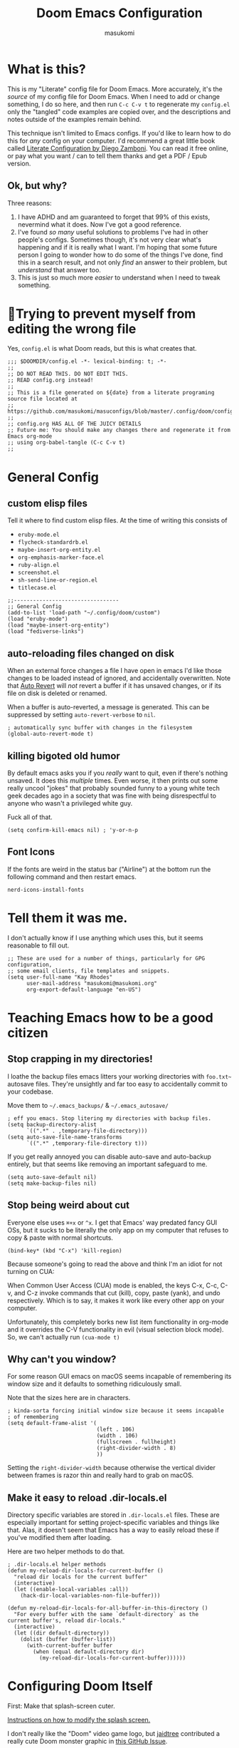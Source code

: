 :DOC-CONFIG:
# Tangle by default to config.el, which is the most common case
#+property: header-args:emacs-lisp :tangle config.el
#+property: header-args :mkdirp yes :comments no
#+startup: fold
:END:

#+title: Doom Emacs Configuration
#+author: masukomi
#+email: masukomi@masukomi.org
#+STARTUP: showall
#+PROPERTY: date $(shell date +%Y-%m-%d)

* What is this?
This is my "Literate" config file for Doom Emacs. More accurately, it's the /source/ of my config file for Doom Emacs. When I need to add or change something, I do so here, and then run ~C-c C-v t~ to regenerate my ~config.el~ only the "tangled" code examples are copied over, and the descriptions and notes outside of the examples remain behind.

This technique isn't limited to Emacs configs. If you'd like to learn how to do this for /any/ config on your computer. I'd recommend a great little book called [[https://leanpub.com/lit-config/read][Literate Configuration by Diego Zamboni]]. You can read it free online, or pay what you want / can to tell them thanks and get a PDF / Epub version.

** Ok, but why?
Three reasons:

1. I have ADHD and am guaranteed to forget that 99% of this exists, nevermind what it does. Now I've got a good reference.
2. I've found /so many/ useful solutions to problems I've had in other people's configs. Sometimes though, it's not very clear what's happening and if it is really what I want. I'm hoping that some future person I going to wonder how to do some of the things I've done, find this in a search result, and not only /find/ an answer to their problem, but /understand/ that answer too.
3. This is just so much more /easier/ to understand when I need to tweak something.

* 🤞Trying to prevent myself from editing the wrong file
Yes, ~config.el~ is what Doom reads, but this is what creates that.

#+begin_src elisp :tangle config.el
;;; $DOOMDIR/config.el -*- lexical-binding: t; -*-
;;
;; DO NOT READ THIS. DO NOT EDIT THIS.
;; READ config.org instead!
;;
;; This is a file generated on ${date} from a literate programing source file located at
;; https://github.com/masukomi/masuconfigs/blob/master/.config/doom/config.org
;;
;; config.org HAS ALL OF THE JUICY DETAILS
;; Future me: You should make any changes there and regenerate it from Emacs org-mode
;; using org-babel-tangle (C-c C-v t)
;;
#+end_src

* General Config

** custom elisp files
Tell it where to find custom elisp files.
At the time of writing this consists of

- ~eruby-mode.el~
- ~flycheck-standardrb.el~
- ~maybe-insert-org-entity.el~
- ~org-emphasis-marker-face.el~
- ~ruby-align.el~
- ~screenshot.el~
- ~sh-send-line-or-region.el~
- ~titlecase.el~

#+begin_src elisp :tangle config.el
;;---------------------------------
;; General Config
(add-to-list 'load-path "~/.config/doom/custom")
(load "eruby-mode")
(load "maybe-insert-org-entity")
(load "fediverse-links")
#+end_src

** auto-reloading files changed on disk
When an external force changes a file I have open in emacs I'd like those changes to be loaded instead of ignored, and accidentally overwritten. Note that [[https://www.gnu.org/software/emacs/manual/html_node/emacs/Auto-Revert.html#Auto-Revert][Auto Revert]] will /not/ revert a buffer if it has unsaved changes, or if its file on disk is deleted or renamed.

When a buffer is auto-reverted, a message is generated. This can be suppressed by setting ~auto-revert-verbose~ to ~nil~.

#+begin_src elisp :tangle config.el
; automatically sync buffer with changes in the filesystem
(global-auto-revert-mode t)
#+end_src

** killing bigoted old humor
By default emacs asks you if you /really/ want to quit, even if there's nothing unsaved. It does this /multiple/ times. Even worse, it then prints out some really uncool "jokes" that probably sounded funny to a young white tech geek decades ago in a society that was fine with being disrespectful to anyone who wasn't a privileged white guy.

Fuck all of that.

#+begin_src elisp :tangle config.el
(setq confirm-kill-emacs nil) ; 'y-or-n-p
#+end_src

** Font Icons
If the fonts are weird in the status bar ("Airline") at the bottom run the following command and then restart emacs.

#+begin_src
nerd-icons-install-fonts
#+end_src

* Tell them it was me.
I don't actually know if I use anything which uses this, but it seems reasonable to fill out.

#+begin_src elisp :tangle config.el
;; These are used for a number of things, particularly for GPG configuration,
;; some email clients, file templates and snippets.
(setq user-full-name "Kay Rhodes"
      user-mail-address "masukomi@masukomi.org"
      org-export-default-language "en-US")
#+end_src

* Teaching Emacs how to be a good citizen
** Stop crapping in my directories!
I loathe the backup files emacs litters your working directories with =foo.txt~= autosave files. They're unsightly and far too easy to accidentally commit to your codebase.

Move them to =~/.emacs_backups/= & =~/.emacs_autosave/=

#+begin_src elisp :tangle config.el
; eff you emacs. Stop litering my directories with backup files.
(setq backup-directory-alist
      `((".*" . ,temporary-file-directory)))
(setq auto-save-file-name-transforms
      `((".*" ,temporary-file-directory t)))
#+end_src

If you get really annoyed you can disable auto-save and auto-backup entirely, but that seems like removing an important safeguard to me.

#+begin_src elisp
(setq auto-save-default nil)
(setq make-backup-files nil)
#+end_src

** Stop being weird about cut
Everyone else uses ~⌘+x~ or ~^x~. I get that Emacs' way predated fancy GUI OSs, but it sucks to be literally the only app on my computer that refuses to copy & paste with normal shortcuts.

#+begin_src elisp :tangle config.el
(bind-key* (kbd "C-x") 'kill-region)
#+end_src

Because someone's going to read the above and think I'm an idiot for not turning on CUA:

When Common User Access (CUA) mode is enabled, the keys C-x, C-c, C-v, and C-z
invoke commands that cut (kill), copy, paste (yank), and undo respectively. Which is to say, it makes it work like every other app on your computer.

Unfortunately, this completely borks new list item functionality in org-mode
and it overrides the C-V functionality in evil (visual selection block mode). So, we can't actually run ~(cua-mode t)~

** Why can't you window?
For some reason GUI emacs on macOS seems incapable of remembering its window size and it defaults to something ridiculously small.

Note that the sizes here are in characters.

#+begin_src elisp :tangle config.el
; kinda-sorta forcing initial window size because it seems incapable
; of remembering
(setq default-frame-alist '(
                            (left . 106)
                            (width . 106)
                            (fullscreen . fullheight)
                            (right-divider-width . 8)
                            ))
#+end_src

Setting the ~right-divider-width~ because otherwise the vertical divider between frames is razor thin and really hard to grab on macOS.

** Make it easy to reload .dir-locals.el
Directory specific variables are stored in ~.dir-locals.el~ files. These are especially important for setting project-specific variables and things like that. Alas, it doesn't seem that Emacs has a way to easily reload these if you've modified them after loading.

Here are two helper methods to do that.

#+begin_src elisp :tangle config.el
; .dir-locals.el helper methods
(defun my-reload-dir-locals-for-current-buffer ()
  "reload dir locals for the current buffer"
  (interactive)
  (let ((enable-local-variables :all))
    (hack-dir-local-variables-non-file-buffer)))

(defun my-reload-dir-locals-for-all-buffer-in-this-directory ()
  "For every buffer with the same `default-directory` as the
current buffer's, reload dir-locals."
  (interactive)
  (let ((dir default-directory))
    (dolist (buffer (buffer-list))
      (with-current-buffer buffer
        (when (equal default-directory dir)
          (my-reload-dir-locals-for-current-buffer))))))
#+end_src

* Configuring Doom Itself
First: Make that splash-screen cuter.

[[https://discourse.doomemacs.org/t/how-to-change-your-splash-screen/57][Instructions on how to modify the splash screen.]]

I don't really like the "Doom" video game logo, but [[https://github.com/jaidetree][jaidtree]] contributed a really cute Doom monster graphic in [[https://github.com/doomemacs/doomemacs/issues/3382][this GitHub Issue]].

I've stored a few sizes of it in =~/.config/doom/images/=

Doom calls this the ~fancy-splash-image~ and all you need to do is point that variable at an image you like in a size that seems good to you.

#+begin_src elisp :tangle config.el
(setq fancy-splash-image "~/.config/doom/images/doom_icon_256x256.png")
#+end_src

* macOS compensation
** PATH variable is non-standard
#+begin_quote
On OS X (and perhaps elsewhere) the $PATH environment variable and
`exec-path' used by a windowed Emacs instance will usually be the
system-wide default path, rather than that seen in a terminal
window.

This library allows the user to set Emacs' `exec-path' and $PATH
from the shell path, so that `shell-command', `compile' and the
like work as expected. - [[https://melpa.org/#/exec-path-from-shell][exec-path-from-shell docs]]
#+end_quote

It does some extra gyrations if you're using a non-POSIX compliant shell like [[https://fishshell.com/][fish]] or [[https://www.tcsh.org/][tcsh]], but noting significant.

#+begin_src elisp :tangle config.el
; https://melpa.org/#/exec-path-from-shell
(exec-path-from-shell-initialize)
#+end_src

** allow me to use the option key to type special characters
For example: if you want to type the degrees symbol (°) on a mac you can type shift+option+8, or an accent grave á with option-e plus the character you want to accent, but it doesn't work in Emacs. It'd probably interfere with a lot of stuff.

In practice, I mostly just use ~insert-char~ to insert special characters, but sometimes it's nice to be able to use the built-in stuff, especially when documenting things with foreign language characters. After enabling it, we'll make it toggleable so that we can still access the normal emacs functions it potentially intersects with.

This ~mac-opt-keymap~ stuff was [[https://www.reddit.com/r/emacs/comments/mpbgx7/comment/gu9opv1/][found here on reddit.]]


#+BEGIN_SRC elisp :tangle config.el
; a macOS specific tweak to allow you to use the option key to
; type special characters like
; - an accent grave á <option-e a>
; - a degree sign ° <option-shift-8>
;
; toggle it with C-c m o
; found here: https://www.reddit.com/r/emacs/comments/mpbgx7/comment/gu9opv1/
(setq mac-opt-keymap (make-sparse-keymap))

;; equivalent to C-M-x with mac-opt-chars-mode on
(define-key mac-opt-keymap (kbd "C-≈") 'execute-extended-command)
#+END_SRC

To toggle this with ~C-c m o~ we need a helper function.

#+BEGIN_SRC elisp :tangle config.el
(defun mac-toggle-ns-alt-modifier ()
  (if (not mac-opt-chars-mode)
      (setq ns-alternate-modifier 'meta)
    (setq ns-alternate-modifier nil)))

(define-minor-mode mac-opt-chars-mode
  "Type characters with option as in other Mac applications."
  :global t
  :lighter " mac-opt-chars"
  :keymap mac-opt-keymap
  (mac-toggle-ns-alt-modifier))
                                        ; toggle it on and off with C-c m o
(define-key mac-opt-keymap (kbd "C-c m o") 'mac-opt-chars-mode)
(define-key global-map (kbd "C-c m o") 'mac-opt-chars-mode)
#+END_SRC




* Projectile
** Stop Hiding Stupid shit
[[https://projectile.mx/][Projectile]] is a project navgiation and management library. It's pretty cool. However, when you enable ~hybrid~ or ~alien~ indexing methods it uses external tools to get a list of files in your project. It is thus subject to the filtering those tools use.

By default it reaches out to git and uses

#+begin_src bash
git ls-files -zco --exclude-standard
#+end_src

Run that without the ~-z~ flag to be able to read/grep what its outputting.


/HOWEVER/ if [[https://github.com/sharkdp/fd][fd]] is installed ~projectile-git-use-fd~ gets set to ~t~ and it uses fd instead. When it invokes fd in order to get a list of commands it uses this

#+begin_src bash
fd -H -0 -E .git -tf --strip-cwd-prefix
#+end_src

Run that without the ~-0~ flag to be able to read/grep what its outputting.

fd is too smart for its own good. It does fancy things like considering the contents of ~.gitignore~ However, it also excludes any directories named "tags" and probably some other things I'm unaware of. So, we need to modify that command so that we actually get everything.

We want it to run

#+begin_src
fd --ignore-file .fdignore --no-ignore -H -0 -E .git -tf --strip-cwd-prefix
#+end_src

Adding ~--no-ignore~ makes it start outputting /almost everything/. ~.git~ directory and some other things will still be ignored.

Adding ~--ignore-file .fdignore~ counteracts that by filtering out some of the things that ~--no-ignore~ has made appear. fd will /not/ error out if the file doesn't exist. This means we can have per-project ignore files without issue. The ~.fdignore~ file uses the same syntax as ~.gitignore~ and also supports ignore files from other tools like ~rg~ (ripgrep). It's unclear to me if it looks for those files by default or not.

The following /should/ be enough...
#+begin_src elisp :tangle config.el
(setq projectile-indexing-method 'hybrid)
(setq projectile-git-fd-args "--ignore-file .fdignore --no-ignore -H -0 -E .git -tf --strip-cwd-prefix")
#+end_src

/However/ [[https://github.com/doomemacs/doomemacs/blob/84f7eb2affeae9bb5f85379dd8677f2c0a372c83/lisp/doom-projects.el#L174][Doom emacs has hacked the projectile-get-ext-command]] so that it only ever uses the "generic" fall-through which is provided by ~projectile-generic-command~ Doom has /[[https://github.com/doomemacs/doomemacs/blob/84f7eb2affeae9bb5f85379dd8677f2c0a372c83/lisp/doom-projects.el#L198][also/ customized /that/ function]] and in older versions of this file (and thus Doom emacs) the ~projectile-git-fd-args~ were ignored.

** Not every repo I open is something I'm working on.
Projectile also, /really/ wants to be helpful. If you open a file that happens to be in a git repo it'll add that repo to your projects list. I look at a /lot/ of open source repos that I have no intention of working in, so this becomes a problem quickly. This will disable that behavior, and require you to add projects manually (~Space-p-a~)

#+begin_src elisp :tangle config.el
(setq projectile-track-known-projects-automatically nil)
#+end_src

** I want to create new files, not just edit existing ones.
convince projectile to create new files
not just find existing ones. All credit to [[https://www.reddit.com/user/hatschipuh/][/u/hatchipuh]]'s helpful [[https://www.reddit.com/r/emacs/comments/3m8i5r/helmprojectile_quickly_findcreate_new_file_in/][answer on reddit.]]

#+begin_src elisp :tangle config.el
(with-eval-after-load 'helm-projectile
  (defvar helm-source-file-not-found
    (helm-build-dummy-source
        "Create file"
      :action (lambda (cand) (find-file cand))))


  (add-to-list 'helm-projectile-sources-list helm-source-file-not-found t)
  (setq +workspaces-on-switch-project-behavior t)
  )
#+end_src
** Git integration
Projectile integrates with git to figure out what files are in your project.

The cache is always wrong after switching branches. If we use [[https://magit.vc/][magit]] (loaded via ~init.el~)to switch branches in our project, then we can auto-invalidate it. Now, if only I used magit.

#+begin_src elisp :tangle config.el
(defun run-projectile-invalidate-cache (&rest _args)
  ;; We ignore the args to `magit-checkout'.
  (projectile-invalidate-cache nil))
(advice-add 'magit-checkout
            :after #'run-projectile-invalidate-cache)
(advice-add 'magit-branch-and-checkout ; This is `b c'.
            :after #'run-projectile-invalidate-cache)
#+end_src

* Autocompletion
Autocomplete and I are having a disagreement.

I really want it to stop invoking autocomplete prompts with just the enter key. This screws me constantly when I'm typing and hit return for the end of the line but the prompt appeared while my finger was on its way down.

I /thought/ this was the solution, but it wasn't.

#+begin_src elisp
;; don't accept autocomplete with _just_ return (⏎).
;; require ^-⏎
; PROBLEM:
; This doesn't work with whatever doom emacs is doing for
; autocomplete
(define-key ac-completing-map (kbd "RET") nil)
(define-key ac-completing-map [return] nil)
(define-key ac-completing-map [(control return)] 'ac-complete)
#+end_src

The following /should/ delay it, but doesn't seem to work 🤔. I don't know why, but it's all I've got so I'll keep hoping.

#+begin_src elisp :tangle config.el
; delay autocomplete a little bit longer
(setq auto-completion-delay 2)
#+end_src

* Indentation
I have strong opinions on [[https://weblog.masukomi.org/2010/07/26/why-you-should-never-indent-code-with-spaces/][Why you should never indent your code with spaces]], but the person responsible for Emacs' default indentation format was… I don't have words. Let's just say they set a default that "no-one" else would ever thing was reasonable, and is completely ignorant of the accessibility features built into the tab character.

By default, when you have a long section of indentation [[https://www.gnu.org/software/emacs/manual/html_node/eintr/Indent-Tabs-Mode.html][Emacs will "helpfully" insert tabs in place of multiple spaces]]. So if you have something indented to the width of 10 spaces it'll use 2 tabs and 2 spaces. 🤦‍♀️

Turn that 💩 off, and while we're at it teach it how many characters worth of width a tab should be displayed as by default.

#+begin_src elisp :tangle config.el
; stop mixing tabs and spaces when indenting!
(setq-default indent-tabs-mode nil)
; i like tabs to be 4 characters wide.
; the beauty of the tab character is that
; it can show as 4 chars on mine, and 2 or 20 on yours.
(setq-default tab-width 4)
#+end_src


Unfortunately, different languages have different default indentation styles, and none of them give a 💩 about accessibility. Alas, you gotta code in whatever style the language uses or you'll piss off your coworkers. That's where [[https://github.com/jscheid/dtrt-indent][dtrt-indent]] comes in. It also helps when your coworkers have gone rogue and come up with their own indentation house-style.

#+begin_quote
[dtrt-indent is] An Emacs minor mode that guesses the indentation offset originally used for creating source code files and transparently adjusts the corresponding settings in Emacs, making it more convenient to edit foreign files.
#+end_quote


#+BEGIN_SRC elisp :tangle config.el
;; turn on dtrt-indent, which makes it use the right indentation.
(setq dtrt-indent-global-mode t)
#+END_SRC

Now, we can make those leading tabs and spaces visible. So like, when we're using python we can see the correct indentation. This one is thanks to [[http://xahlee.info/emacs/emacs/emacs_init_whitespace_mode.html][Xah Lee]].

#+BEGIN_SRC elisp
; make leading whitespace visible
(setq whitespace-style (quote (face indentation tabs tab-mark spaces trailing lines-tail)))
(setq whitespace-display-mappings
      '(
        (tab-mark 187 [9655 187] [92 187]) ; "right pointing doube angle quotation mark" 187 「»」, 9655 WHITE RIGHT-POINTING TRIANGLE 「▷」, 92 「\」
        )
      )
#+END_SRC

That's pretty much the setup I had in Vim for ages. Loved it, but there's also [[https://github.com/DarthFennec/highlight-indent-guides][highlight-indent-guides.el]] which is what I've been using instead. It provides subtle - or not so subtle - lines connecting the top and bottom of an indented section. It's nice because sometimes I'll end up with a section that's only 1 space indented instead of 2 and the vertical bars being too close to each other makes it clear I've messed up. Check out the animated screenshot in the README.

The viable options here are: fill, column, character, or bitmap. I'm kinda intrigued by "bitmap". Someone must have done something cool with it.

#+BEGIN_SRC elisp :tangle config.el
; indentation guides
(setq highlight-indent-guides-method 'character)
#+END_SRC
* Alignment
[[https://github.com/emacsmirror/ialign][ialign]] is a visual alignment tool, that allows you to select some text, invoke it, enter a regexp, and see what the results will be interactively.

#+BEGIN_SRC elisp :tangle config.el
;; ialign (interatvie alignment)
(global-set-key (kbd "C-x l") #'ialign)
#+END_SRC

* Smartparens
Doom includes [[https://smartparens.readthedocs.io/en/latest/pair-management.html#el.function.sp-with-modes][Smartparens]] which is generally cool but its autocompletion of single and double quotes is absolutely incompatible with my 🧠.

#+begin_src elisp :tangle config.el
; don't auto-pair single quotes anywhere
(sp-pair "'" nil :actions nil)
; don't auto-pair double quotes anywhere
(sp-pair "\"" "\"" :actions nil)
; don't auto-pair escaped double quotes either
(sp-pair "\\\"" "\\\"" :actions nil)
#+end_src

Here's how you'd disable those in just a specific mode.

#+begin_src elisp
(sp-with-modes 'ruby-mode
  (sp-local-pair "'" nil :actions nil)
  (sp-local-pair "\"" nil :actions nil))
#+end_src

#+begin_src elisp :tangle config.el
(add-hook 'org-mode-hook #'turn-off-smartparens-mode)
#+end_src

* Neotree
[[https://github.com/jaypei/emacs-neotree][Neotree]] An Emacs clone of Vim's NerdTree. I keep forgetting i have it installed. If I ever feel like invoking it, I think it'd be good to have it represent the current state of my working directory, rather than what it happened to look like when I launched it.

#+begin_src elisp :tangle config.el
; neotree should autorefresh to maintain a current
; representation of your directories.
(setq neo-autorefresh t)
#+end_src

* Yasnippet
[[https://github.com/joaotavora/yasnippet][Yasnippet]] is a pretty awesome "template system" for Emacs. Somewhere along the way I had a problem with my custom snippets not being loaded at startup.

If custom snippets aren't loading first run this and restart doom.

#+begin_src bash
cd ~/.config/doom/snippets
find . -name ".yas-compiled-snippets.el" -exec rm -f '{}' \;
#+end_src

If THAT doesn't work, you've got other problems but maybe disabling this will
work as a stopgap:

#+begin_src elisp
(add-hook 'emacs-startup-hook (lambda () (yas-load-directory "~/doom.d/snippets")))
#+end_src

* Graphical & GUI things
** I want to be pretty.
*** Fonts matter
[[https://www.jetbrains.com/lp/mono/][JetBrains Mono]] is a lovely monospaced font that really works for me.

#+begin_src elisp :tangle config.el
(setq doom-font (font-spec :family "JetBrains Mono Medium" :size 20)
      doom-variable-pitch-font (font-spec :family "Monaco")
      doom-big-font (font-spec :family "JetBrains Mono Medium"))
#+end_src

*** Themes matter too
I'm really enjoying the [[https://github.com/morhetz/gruvbox][gruvbox]] theme. Before that I was using the [[https://github.com/emacsfodder/emacs-theme-darktooth][darktooth theme]].

There's a [[https://github.com/doomemacs/themes][theme megapack]] which links to many good theme repos and has a [[https://github.com/doomemacs/themes/tree/screenshots][screenshots page]] where you can preview everything in the megapack.

#+begin_src elisp :tangle config.el
(setq doom-theme 'doom-gruvbox)
#+end_src

*** And cursors
Doom Emacs sets "faces" differently than normal emacs. I don't really understand why, but there are two methods to use ~custom-set-faces!~ and ~set-face-attribute~

The best overview I've found is [[https://discourse.doomemacs.org/t/how-to-switch-customize-or-write-themes/37][this tutorial]] about customizing themes and faces in Doom.

Without the following I end up with a black cursor with almost black text inside, or vice-versa. It's hard to tell.

#+begin_src elisp :tangle config.el
(custom-set-faces!
  '(cursor :background "#AA00FF") ; doesn't seem to work
  '(cursor :foreground "#FFFFFF")
        )
#+end_src

Henrik's advice is to use ~custom-set-faces!~ in most situations, but when you are doing something like configuring a thing that isn't static to begin with (different heading colors of different headings in an org-mode file for example) you should use ~set-face-attribute~. He provides an example [[https://discourse.doomemacs.org/t/how-to-best-change-face-settings-custom-set-faces-or-set-face-attribute/2721][in this thread]].

*** Absolute & Relative Line Numbers

Line numbers are important. For us Vim expats, relative line numbers save a lot of counting, but we still need to know which line is the the one the error message complained about.
So, I have /both…/ most of the time.

#+begin_src elisp :tangle config.el
;; This determines the style of line numbers in effect. If set to `nil', line
;; numbers are disabled. For relative line numbers, set this to `relative'.
;; for both, you gotta get funky.
(setq display-line-numbers-type t)
#+end_src

#+begin_src elisp
;; commence funkyness…
;; (global-display-line-numbers-mode 1)
;; Alternatively, to use it only in programming modes:
;; (add-hook 'prog-mode-hook #'display-line-numbers-mode)
;; old way -> (display-line-numbers-mode)

;; Alternatively, to use it only in programming modes:
; (add-hook 'prog-mode-hook #'nlinum-mode)
;; old way (nlinum-relative-on)
#+end_src

#+begin_src elisp :tangle config.el
(global-nlinum-mode 1)
(nlinum-relative-setup-evil)               ;; setup for evil
(setq nlinum-relative-redisplay-delay 0)   ;; delay
(setq nlinum-relative-current-symbol "»") ;; or "" for display current line number
(setq nlinum-relative-offset 0)            ;; 1 if you want 0, 2, 3...
(nlinum-relative-on)                       ;; turn on relative line numbers
#+end_src

*** Highlighting code in parens
Not the prettiest, but it's very useful when working in lisp and scheme. This will highlight the contents of a paretheses when you leave the cursor on the start or end one.

#+begin_src elisp :tangle config.el
; highlight the contents of the selected parentheses
(setq show-paren-delay 0)
(setq show-paren-style 'expression)
(set-face-attribute 'show-paren-match-expression nil
		    :background "peru"
		    :foreground "beige")
(show-paren-mode 1)
#+end_src
*** A rainbow of colors!
auto-highlights css colors like #ffffff with [[https://elpa.gnu.org/packages/rainbow-mode.html][rainbow-mode]]

I haven't figured out how to do this with with straight-use-package
or if one even should.

#+begin_src elisp :tangle config.el
; highlight CSS color codes in the color they represent
(use-package rainbow-mode
  :hook (prog-mode . rainbow-mode ))
#+end_src
*** Highlighting common comment keywords

[[https://github.com/tarsius/hl-todo][hl-todo-mode]] enables highlighting of common keywords

You can customize the keywords it highlights & their faces as follows. Note that this is different from the official source repo instructions because ht-todo is ALSO a module
in [[https://github.com/doomemacs/doomemacs][Doom Emacs]]. Here is [[https://github.com/doomemacs/doomemacs/blob/b6815045828e80e1e301b11b900673593d61e419/modules/ui/hl-todo/README.org#L2][The Readme]] from the Doom Emacs repo.

There are also keybindings to jump between TODO items & show all of them.

By default it'll highlight the following words. If you're viewing this in Emacs with hl-todo-mode enabled, this list should provide an example of the colors they'll have too.

- TODO
- HACK
- FIXME
- REVIEW
- NOTE
- DEPRECATED
- BUG
- XXX

#+begin_src elisp
(after! hl-todo
  (setq hl-todo-keyword-faces
        `(("FOO"  . ,(face-foreground "MY COLOUR HEX CODE"))
          ("BAR" . ,(face-foreground 'my-colour-var)))))
#+end_src


#+begin_src elisp :tangle config.el
; enable highlighting of common comment keywords
(global-hl-todo-mode t)
#+end_src


*** Wait. What function is this?
[[https://github.com/alphapapa/topsy.el#readme][Topsy]] is a nifty little utility that keeps the name of the current function pinned to the top of the page when it scrolls off-screen. Every now and then I get a little confused and think it's the /actual/ line, but overall it's a nice little helper.

#+begin_src elisp :tangle config.el
; enable topsy mode when programming
(add-hook 'prog-mode-hook #'topsy-mode)
#+end_src

*** Disable the graphical toolbar
I'm never going to click on the save icon when I could just hit ⌘-s and Projectile is great for opening things.

#+begin_src elisp :tangle config.el
;; disable the graphical toolbar
(tool-bar-mode -1)
#+end_src


*** Modeline tweaks
Modeline is the Emacs equivalent of Vim's "Airline". You can do a lot to configure it. I just set the height though. I'm pretty sure this is in pixels.

#+begin_src elisp :tangle config.el
;; Modeline tweaks (think Airline in vim)
(setq doom-modeline-height 25)
#+end_src

Mucking with the colors is potentially cool, but I decided to not bother after futzing with it for a bit. Here's what I had.

NOTE: The ~set-face-attribute~ method of setting faces works, but for reasons I don't understand /doesn't/ work during the initial load of my config file, but the ~custom-set-faces~ method documented on [[https://github.com/seagle0128/doom-modeline][the doom-modeline repo]] does.

#+begin_src elisp :tangle config.el
(custom-set-faces
 '(mode-line ((t (

                    :background "#6c6f31" ; actually gets used as the foreground
                    :foreground "#27271a" ; actually....the background
                    :box nil
                    :overline nil
                    :underline nil))))
 '(mode-line-inactive ((t (

                    :background "#31446f"
                    :foreground "#1a283a"
                    :box nil    ; could do something like '(:line-width 8 :color "#565063")
                    :overline nil
                    :underline nil)))))
#+end_src

** Command w should be consistent
Sometimes command+w closes a workspace. Sometimes it closes the window.
I want it to _only_ get rid of the workspace and _never_ close the window
(unless maybe it's the only one).
By default this is mapped to +workspace/close-window-or-workspace

#+begin_src elisp :tangle config.el
(global-set-key (kbd "s-w")  '+workspace/kill)
#+end_src

** Selection Helper
[[https://github.com/magnars/expand-region.el][expand-region.el]] can "expand" or "contract" the current selection.

This has been mapped to Ctrl plus + (to expand) and = to get smaller. The same key just with and without holding down shift.

#+begin_src elisp :tangle config.el
; Ctrl + =/+ contracts or expands visual selection
(map! :nv "C-=" #'er/contract-region
      :nv "C-+" #'er/expand-region)
#+end_src

** Tab Bar mode
I don't remember why, but my notes say that I need to set the ~display-buffer-base-action~ to ~nil~ because i use ~tab-bar-mode~

I don't really understand what this does, & I don't want to wrap my head around it at the moment, but I'm pretty sure i should keep it. Here are the docs for [[https://www.gnu.org/software/emacs/manual/html_node/emacs/Window-Choice.html][display-buffer's window choice]] which is one of the few pages that mentions ~display-buffer-base-action~ if you, or future me, feel like figuring this out.

#+begin_src elisp :tangle config.el
(setq display-buffer-base-action '(nil))
#+end_src

** Toggling the contents of splits
[[https://www.emacswiki.org/emacs/buffer-move.el][buffer-move]] allows you to swap contents of splits in a given direction.

If you're in the bottom one, you can use ~buf-move-up~ to swap it with the one above. If you're on the left use ~buf-move-right~, and so on.

#+begin_src elisp :tangle config.el
; from the bottom buffer swap its contents with the top
(global-set-key (kbd "<C-S-up>")     'buf-move-up)
; and vice-versa
(global-set-key (kbd "<C-S-down>")     'buf-move-down)
; and so on…
(global-set-key (kbd "<C-S-left>")   'buf-move-left)
(global-set-key (kbd "<C-S-right>")  'buf-move-right)
#+end_src

If you just want to toggle contents without thinking about direction there's Toggle Window Split. It was created by JeffDWork and shared on the [[https://www.emacswiki.org/emacs/ToggleWindowSplit][Emacs Wiki]]. It swaps the contents of each half of a split window.

The ~toggle-window-split~ function is bound to the C-x 4 prefix key. Whatever that is.

#+begin_src elisp :tangle config.el
;; Toggle Window Split by JeffDWork
;; found here: https://www.emacswiki.org/emacs/ToggleWindowSplit
(defun toggle-window-split ()
  (interactive)
  (if (= (count-windows) 2)
      (let* ((this-win-buffer (window-buffer))
	     (next-win-buffer (window-buffer (next-window)))
	     (this-win-edges (window-edges (selected-window)))
	     (next-win-edges (window-edges (next-window)))
	     (this-win-2nd (not (and (<= (car this-win-edges)
					 (car next-win-edges))
				     (<= (cadr this-win-edges)
					 (cadr next-win-edges)))))
	     (splitter
	      (if (= (car this-win-edges)
		     (car (window-edges (next-window))))
		  'split-window-horizontally
		'split-window-vertically)))
	(delete-other-windows)
	(let ((first-win (selected-window)))
	  (funcall splitter)
	  (if this-win-2nd (other-window 1))
	  (set-window-buffer (selected-window) this-win-buffer)
	  (set-window-buffer (next-window) next-win-buffer)
	  (select-window first-win)
	  (if this-win-2nd (other-window 1))))))

(define-key ctl-x-4-map "t" 'toggle-window-split)
#+end_src

There's also a ~toggle-frame-split~ function. I've copied it below to have a backup, but I don't have this enabled.

#+begin_src elisp
(defun toggle-frame-split ()
  "If the frame is split vertically, split it horizontally or vice versa.
Assumes that the frame is only split into two."
  (interactive)
  (unless (= (length (window-list)) 2) (error "Can only toggle a frame split in two"))
  (let ((split-vertically-p (window-combined-p)))
    (delete-window) ; closes current window
    (if split-vertically-p
        (split-window-horizontally)
      (split-window-vertically)) ; gives us a split with the other window twice
    (switch-to-buffer nil))) ; restore the original window in this part of the frame

;; I don't use the default binding of 'C-x 5', so use toggle-frame-split instead
(global-set-key (kbd "C-x 5") 'toggle-frame-split)
#+end_src
** Cursors should follow the actual line
By default when you tell emacs to go to the end of the line it goes to the end of the /visual/ line, instead of the actual end of the line. I don't know why anyone thought this was a good default.

#+begin_src elisp :tangle config.el
; make the cursor go to the actual end of the line
; instead of the VISUAL end of the line. ugh.
(setq evil-respect-visual-line-mode nil)
(global-visual-line-mode t)
#+end_src

** Make URLs clickable outside of org-mode
So you /can/ easily make urls clickable with ~(goto-address-mode t)~, /but/ you shouldn't, because there's ~orglink-mode~ which is better. See packages.el to turn that on.

** Folding
[[https://github.com/emacsorphanage/yafolding][yafolding]] is Yet Another Folding extension for Emacs which folds code based on indentation. This is helpful for languages like ruby where function bodies aren't bounded by simple things like curly braces. There's a screenshot of it in action in the repo's README.


#+BEGIN_SRC elisp :tangle config.el
;; yafolding
;; https://github.com/emacsorphanage/yafolding
(defvar yafolding-mode-map
  (let ((map (make-sparse-keymap)))
    (define-key map (kbd "<C-S-return>") #'yafolding-hide-parent-element)
    (define-key map (kbd "<C-M-return>") #'yafolding-toggle-all)
    (define-key map (kbd "<C-return>") #'yafolding-toggle-element)
    map))
                                        ; we're usually not in yafolding-mode so...
(let ((map global-map))
  (define-key map (kbd "C-c f") #'yafolding-toggle-element))

(add-hook 'prog-mode-hook (lambda () (yafolding-mode)))

(defun sg-toggle-fold ()
  "Toggle code folding according to indentation of current line."
  (interactive)
  (set-selective-display
   (if selective-display
       nil
     (save-excursion
       (back-to-indentation)
       (1+ (current-column))))))
       #+END_SRC

* Code Navigation
[[https://github.com/abo-abo/avy][avy]] is a way to jump to other visible sections of your code. It creates a visual layer with some overlayed characters and you type the characters next to the bit you want to jump to. There are some browser extensions that do this too, and I've found them very useful.

Instructions for the following code originated in [[https://github.com/doomemacs/doomemacs/issues/1643][this issue in the Doom Emacs repo]].

#+begin_quote
In case you're looking for more, you'll find many avy-ified evil motions on
the gs prefix, e.g. gsw, gsa (jump to an argument in a comma-delimited
argument list), and (a community favorite) g s SPC, which invokes
avy-goto-char-timer across all open windows. There's also gs/ for
avy-goto-char-timer restricted to the current window. - hlissner
#+end_quote

#+BEGIN_SRC elisp :tangle config.el
;; avy (jumping to visible text using a char-based decision tree.)
(map!
 :nv "C-f" #'avy-goto-char
 :nv "C-s" #'avy-goto-char-2
 :nv "C-d" #'avy-goto-line
 )
#+END_SRC

* Dired
By default Dired shows you owner permissions info. I /never/ want this. If I care about file permissions I'm in my shell, not dired. This removes them, /however/ the moment it opens a new buffer it resets this to ~nil~, and despite reading tons of blog posts, and stack overflow answers, and talking to an LLM, I can /not/ convince this to stay toggled on.

Adding ~(dired-hide-details-mode t)~ to the ~'dired-mode-hook~ /used/ to work. Now, after upgrading emacs, it doesn't, so I have introduced the following 🐄💩 to "fix" it. 🤦‍♀️

#+BEGIN_SRC elisp :tangle config.el
(require 'dired)
; BEGIN FUCKING INSANITY SHOULD NOT EXIST
; DELETE ME
; redefining dired-hide-details-update-invisibility-spec
; so that it ALWAYS believes hide details is on
(defun dired-hide-details-update-invisibility-spec ()

  ;; (funcall (if dired-hide-details-mode
  ;;              'add-to-invisibility-spec
  ;;            'remove-from-invisibility-spec)
  ;;          'dired-hide-details-detail)
  (funcall (if t
               'add-to-invisibility-spec
             'remove-from-invisibility-spec)
           'dired-hide-details-detail)
  ;; (funcall (if (and dired-hide-details-mode
  ;;       	    dired-hide-details-hide-information-lines)
  ;;              'add-to-invisibility-spec
  ;;            'remove-from-invisibility-spec)
  ;;          'dired-hide-details-information)
  (funcall (if (and t
        	    dired-hide-details-hide-information-lines)
               'add-to-invisibility-spec
             'remove-from-invisibility-spec)
           'dired-hide-details-information)
  ;; (funcall (if (and dired-hide-details-mode
  ;;       dired-hide-details-hide-absolute-location)
  ;;        #'add-to-invisibility-spec
  ;;      #'remove-from-invisibility-spec)
  ;;    'dired-hide-details-absolute-location)
  (funcall (if t
         #'add-to-invisibility-spec
       #'remove-from-invisibility-spec)
     'dired-hide-details-absolute-location)

  ;; (funcall (if (and dired-hide-details-mode
  ;;       dired-hide-details-hide-symlink-targets
  ;;       (not (derived-mode-p 'wdired-mode)))
  ;;        'add-to-invisibility-spec
  ;;      'remove-from-invisibility-spec)
  ;;    'dired-hide-details-link))
  (funcall (if (and t
        dired-hide-details-hide-symlink-targets
        (not (derived-mode-p 'wdired-mode)))
         'add-to-invisibility-spec
       'remove-from-invisibility-spec)
     'dired-hide-details-link))

; redefining dired-hide-details-mode
; such that it never removes the hook
(define-minor-mode dired-hide-details-mode
  "Toggle visibility of detailed information in current Dired buffer.
When this minor mode is enabled, details such as file ownership and
permissions are hidden from view.

See options: `dired-hide-details-hide-symlink-targets',
`dired-hide-details-hide-information-lines' and
`dired-hide-details-hide-absolute-location'."
  :group 'dired
  (unless (derived-mode-p '(dired-mode wdired-mode))
    (error "Not a Dired buffer"))
  (dired-hide-details-update-invisibility-spec)
  ;; (if dired-hide-details-mode
      (add-hook 'wdired-mode-hook
        'dired-hide-details-update-invisibility-spec
        nil
        t)
    ;; (remove-hook 'wdired-mode-hook
    ;;   'dired-hide-details-update-invisibility-spec
    ;;   t)
  ;; )
)
; and now make it call our stupid redefined function becasue
; - for reasons I don't understand, and don't feel like diagnosing anymore -
; 🤔 huh? clue maybe? 🤦‍♀️
; it's not being called.
(add-hook 'dired-mode-hook (lambda () (dired-hide-details-update-invisibility-spec)))

; END FUCKING INSANITY SHOULD NOT EXIST

;; dired: hide user permission details
; this SHOULD be all that's needed, but it isn't
(add-hook 'dired-mode-hook (lambda () (dired-hide-details-mode t)))

#+END_SRC

=treemacs-icons-dired= gives us pretty icons, and it's much faster than =all-the-icons=. Also =all-the-icons-dired= is buggy.

#+BEGIN_SRC elisp :tangle config.el
(add-hook 'dired-mode-hook (lambda () (treemacs-icons-dired-mode)))
#+END_SRC

* Private Comments
Sometimes you want to leave a comment in some code but don't want to commit it for everyone else. Maybe it's a reminder of what you were doing. Maybe it's a reminder about something you always stumble over.

That's what [[https://github.com/masukomi/private_comments][Private Comments]] enables. [[https://github.com/masukomi/private-comments-mode#readme][It's emacs extension is here]].

This code controls the colors it's displayed with.

⚠ Current /Not/ tangled because I borked my local copy of pc server while hacking on it.

#+BEGIN_SRC elisp
(with-eval-after-load "private-comments-mode"
  (set-face-background 'private-comments-face "#527568")
  (set-face-foreground 'private-comments-face "#FFFFFF"))
#+END_SRC

If private-comments-mode isn't working as expected, setting this to ~t~ will give you some more errors.

#+BEGIN_SRC elisp
(setq private-comments-mode-display-warnings nil)
#+END_SRC

Now, wire it into =prog-mode=
#+begin_src elisp
(add-hook 'prog-mode-hook (lambda () (private-comments-mode)))
#+end_src

The code that actually enables it is in the pro-mode hook up in my Yafolding section.
* Text Stuff
** Word Wrapping
Vim's word wrapping is an effing nightmare with how it screws with arrow key movement. I'm so happy to be free of that.

Doom has a minor mode called [[https://github.com/hlissner/doom-emacs/blob/3614109c7a0cdd5bc474f095beebe9c126ae8f01/modules/editor/word-wrap/README.org
][+word-wrap-mode]] built in "…which intelligently wraps long lines in the buffer without modifying the buffer content."

It's pretty cool, but for reasons I can't recall, /I no longer have this enabled/. But I kept the details in my old config. 🤔 Maybe it's just trauma from Vim's stupid wrapping. Anyway…

You can enable it in a specific language with this:

#+begin_src elisp
; enable +word-wrap-mode in C, C++, ObjC, & Java
(add-hook 'c-mode-common-hook #'+word-wrap-mode)
#+end_src

Or disable it in a specific /mode/ with this:

#+begin_src elisp
(add-to-list '+word-wrap-disabled-modes 'emacs-lisp-mode)
#+end_src


Or you can enable it globally with this:

#+begin_src elisp
(+global-word-wrap-mode +1)
#+end_src

** Titlecase
Titlecase relies on the [[https://github.com/ap/titlecase][titlecase]] perl script being in your ~exec-path~

It converts "words like these" into "Words Like These". I find it useful because I keep writing chapter titles with the wrong case.

#+begin_src elisp :tangle config.el
(load "titlecase")
#+end_src
* Org-mode

#+begin_src text tangle config.el
; Org-mode
; The world's greatest writing tool.
; "All hail the power of org-mode."
; "Hail! Hail!"
#+end_src

** Temporary Hacks
[[https://github.com/doomemacs/doomemacs/issues/6478][There's a bug in evil-search]] where searches in org-mode ignore results in folded sections. What follows is a temporary fix until that bug is fixed. It uses ~isearch~ as the evil search module.

Bug reported: June 20, 2022
Last time I checked: July 5, 2024

#+begin_src elisp :tangle config.el
(setq org-fold-core-style 'text-properties)
(after! evil
   (evil-select-search-module 'evil-search-module 'isearch))
#+end_src

[[https://github.com/doomemacs/doomemacs/issues/8227][There's a bug ?in evil-org?]] where hitting tab does things it shouldn't. (folds/unfolds the next block, demotes the subheader (whatever that means), or simply fails to tab to the next field. [[https://github.com/doomemacs/doomemacs/issues/7733#issuecomment-1999838498][Some kind soul]] figured out this ugly workaround.

Henrik [[https://github.com/doomemacs/doomemacs/pull/7739][thought it was fixed…]]

#+begin_src elisp :tangle config.el
(defun my/org-tab-conditional ()
  (interactive)
  (if (yas-active-snippets)
      (yas-next-field-or-maybe-expand)
    (org-cycle)))

(map! :after evil-org
      :map evil-org-mode-map
      :i "<tab>" #'my/org-tab-conditional)
#+end_src
** Beautification
*** Configuring misc things via global org variables
First let's disable the interpretation of ~_~ and ~^~ as subscript & superscript
which causes issues when exporting as markdown.


#+begin_src elisp :tangle config.el
  (setq org-export-with-sub-superscripts nil)
#+end_src

Then we'll define our "todo keywords" and tell org-mode what colors we want them displayed in.

#+begin_src elisp :tangle config.el
  ; KEYWORDS
  (with-eval-after-load 'org
    (setq
        org-todo-keywords
        '((sequence "TODO(t)" "INPROGRESS(i)" "WAITING(w)" "|" "DONE(d)" "CANCELLED(c)")
        (sequence "[ ](T)" "|" "[X](D)")
        (sequence "|" "OKAY(o)" "YES(y)" "NO(n)"))

        ; NOTE: commented out because this is superceded by
        ; org-modern-todo-faces
        ;; org-todo-keyword-faces '(
        ;; ("TODO"        :foreground "#7c7c75" :weight normal :underline t)
        ;; ("INPROGRESS"  :foreground "#0098dd" :weight normal :underline t)
        ;; ("WAITING"     :foreground "#9f7efe" :weight normal :underline t)
        ;; ("DONE"        :foreground "#50a14f" :weight normal :underline t)
        ;; ("CANCELLED"   :foreground "#ff6480" :weight normal :underline t)
        ;; )
    ))
#+end_src

The information to be shown in org-agenda is normally collected from /all/ the agenda files. The ~org-agenda-files~ variable defines where those files are stored. If it's a string, instead of a list, they'll all be stored in the same file.

In my case =~/Documents/notes= is where all my Denote (see below) files go.

~org-directory~ defines where org files are typically located. It needs to be defined before org loads.

#+begin_quote
Org acutally uses this variable only under rare circumstances, like when filing remember notes in an interactive way and prompting you for an Org file to put the note into. - [[https://orgmode.org/worg/org-configs/org-customization-guide.html][Org customization guide]]
#+end_quote


#+begin_src elisp :tangle config.el
(setq
  org-agenda-files '("~/Documents/notes/"
                     "~/.config/org/")
  ; DEBATING if ^^ and vvv should be the same directory
  ; org-directory needs to be set before org loads
  org-directory "~/.config/org/"
)
#+end_src

Next we'll configure all the default files. As noted below, I don't actually use the notes stuff, because I use [[https://protesilaos.com/emacs/denote][Denote]] (see below). I like having good defaults though.

*** Headings
#+begin_src elisp :tangle config.el
;; Resize Org headings
(add-hook 'org-mode-hook
          (lambda ()
            (dolist (face '((org-level-1 . 1.35)
                            (org-level-2 . 1.3)
                            (org-level-3 . 1.2)
                            (org-level-4 . 1.1)
                            (org-level-5 . 1.1)
                            (org-level-6 . 1.1)
                            (org-level-7 . 1.1)
                            (org-level-8 . 1.1)))
                    ;(set-face-attribute (car face) nil :font "Jost" :weight 'bold :height (cdr face))
                    (set-face-attribute (car face) nil
                                        :font "Kefa"
                                        :weight 'bold
                                        :height (cdr face)))))
#+end_src
*** Modern Styling
[[https://github.com/minad/org-modern][org-modern]] replaces a lot of old-school ASCII graphical stuff with clean looking modern alternatives. This is set up in ~packages.el~

Note that the [[https://github.com/rougier/svg-tag-mode][svg-tag-mode]] has notably prettier tags, /but/ is incompatible with org-modern, and I want more than just org-modern's tag styling.

#+begin_src elisp :tangle config.el
(with-eval-after-load 'org (global-org-modern-mode))

(with-eval-after-load 'org
    (setq

        org-modern-todo-faces '(
        ("TODO"        :foreground "#dfe1e1"
                         :background "#7f8080"
                         :weight normal
                         :underline nil)
        ("INPROGRESS"    :foreground "#dfe1e1"
                         :background "#0098dd"
                         :weight normal
                         :underline nil)
        ("WAITING"       :foreground "#dfe1e1"
                         :background "#9f7efe"
                         :weight normal
                         :underline nil)
        ("DONE"          :foreground "#dfe1e1"
                         :background "#50a14f"
                         :weight normal :underline nil)
        ("CANCELLED"     :foreground "#dfe1e1"
                         :background "#ff6480" :weight normal
                         :underline nil)
        )
    )
    ;; Add frame borders and window dividers
    (modify-all-frames-parameters
    '((right-divider-width . 40)
    (internal-border-width . 40)))
    (dolist (face '(window-divider
                    window-divider-first-pixel
                    window-divider-last-pixel))
            (face-spec-reset-face face)
            (set-face-foreground face (face-attribute 'default :background)))

    (set-face-background 'fringe (face-attribute 'default :background))

    (setq
    ;; Edit settings
    org-auto-align-tags nil
    org-tags-column 0
    org-catch-invisible-edits 'show-and-error
    org-special-ctrl-a/e t
    org-insert-heading-respect-content t

    ; bullets
    ; can be nil, 'fold, or 'replace
    ; nil is default, 'fold looks like daughtering triangles
    org-modern-star 'replace
    ;; org-modern-fold-stars
    ; define the characters before headings to denote folded or not
    ; note that the 3rd pair tends to not exist in many fonts
    ;; '(("▶" . "▼") ("▷" . "▽") ("⯈" . "⯆") ("▹" . "▿") ("▸" . "▾"))
    ; define the characters used before different heading levels in org mode
    org-modern-replace-stars "◉○◈◇✩"
    ;; Org styling, hide markup etc.
    org-hide-emphasis-markers t
    ;org-pretty-entities t
    org-agenda-tags-column 0
    ;org-ellipsis "⤵"

    ;; Agenda styling
    org-agenda-tags-column 0
    org-agenda-block-separator ?─

    )
)

#+end_src

EXAMPLES (These will only display correctly in emacs)

****  Todo Labels & Tags
***** DONE  show examples of =org-modern= :emacs:graphics:
***** INPROGRESS view this in org-mode
***** WAITING foo ~bar~
***** CANCELLED bar
**** [X] [1/2] checklists
- [ ] unchecked
- [X] checked
**** Timestamps
- CLOSED: [2025-09-28 Sun 17:01]
- DAY <2025-10-01 Wed>
- Day Range <2025-09-28 Sun>--<2025-09-30 Tue>
- Time Range <2025-09-28 Sun 10:11-11:12>
- Time Stamp <2025-09-28 Sun 10:11>

** Shift-select like all the other editors
#+begin_src elisp :tangle config.el
; enable shift selection
(setq org-support-shift-select t)
#+end_src

** Keyboards are great, but mice are nice too.
[[https://github.com/emacs-mirror/emacs/blob/master/lisp/org/org-mouse.el][Org-mouse]] (ships with emacs) implements the following features:
- following links with the left mouse button (in Emacs 22)
- subtree expansion/collapse (org-cycle) with the left mouse button
- several context menus on the right mouse button:
   + general text
   + headlines
   + timestamps
   + priorities
   + links
   + tags
- promoting/demoting/moving subtrees with mouse-3
   + if the drag starts and ends in the same line then promote/demote
   + otherwise move the subtree

#+begin_src elisp :tangle config.el
(with-eval-after-load 'org
    (require 'org-mouse))
#+end_src

** Make it understand your Vim based muscle memory.
[[https://github.com/Somelauw/evil-org-mode][evil-org-mode]] provides "Supplemental evil-mode key-bindings to Emacs org-mode."

tl;dr: it makes org-mode work the way us Vim expats expect.

#+BEGIN_SRC elisp :tangle config.el
(use-package evil-org
  :after (evil org)
  :config
  (add-hook 'org-mode-hook 'evil-org-mode)
  (add-hook 'evil-org-mode-hook
            (lambda ()
              (evil-org-set-key-theme '(navigation insert textobjects additional calendar))))
  (require 'evil-org-agenda)
  (evil-org-agenda-set-keys))
#+END_SRC

** Generating Tables of Contents
[[https://github.com/snosov1/toc-org/][toc-org]] gives you auto-generated & updated tables of contents for org-mode. It supports markdown-mode too. /However/, Doom's ~init.el~ has [[https://docs.doomemacs.org/v21.12/modules/lang/markdown/][markdown support]] built-in which uses [[https://github.com/ardumont/markdown-toc][markdown-toc]] for generating tables of content in markdown files and if you turn markdown support on in toc-org there are disagreements about ~markdown-mode-map~ so I just leave it off.

Honestly, life is better when I just write in org-mode and export to markdown.


#+begin_src elisp :tangle config.el
; enable table of contents generation in org-mode
(if (require 'toc-org nil t)
    (progn
      (add-hook 'org-mode-hook 'toc-org-mode))
      ;(add-hook 'markdown-mode-hook 'toc-org-mode))
      ;; enable in markdown, too
      ; disabled because it thinks markdown-mode-map is a void
      ; variable
      ;(add-hook 'markdown-mode-hook 'toc-org-mode))
      ;(define-key markdown-mode-map (kbd "\C-c\C-o") 'toc-org-markdown-follow-thing-at-point)
  (warn "toc-org not found"))
#+end_src

*** Usage
1. create a heading for your table of contents to live under
2. with the cursor on that heading, run
   ~<SPACE m q>~ or ~<org-set-tags-command>~
3. set the TOC tag.
4. save. This save, and all future saves update the TOC.
5. profit!

** Org-babel
Org-babel is a component of org-mode that teaches it how to intellegently handle the content of source code blocks. If your language doesn't have built-in support, there's probably a package for it.

*** ob-raku (raku support)
The [[https://github.com/masukomi/ob-raku][ob-raku package]] is not currently in melpa. But, it works fine and adds support for [[https://raku.org/][Raku]] to org-mode.

I'm the maintainer of this repo, and - for reasons I've forgotten - I haven't gotten it into melpa yet.

If you want Raku support in your org-mode then just use the following but change the path to your local copy of the repo.

#+begin_src elisp :tangle config.el
; teach org-babel about Raku
; ⚠ note that this path is to my local clone of the ob-raku repo.
(let ((ob-raku-el "~/workspace/reference/emacs/ob-raku/ob-raku.el"))
 (when (file-exists-p ob-raku-el)
    (load-file ob-raku-el)
    (org-babel-do-load-languages
     'org-babel-load-languages
     '((shell . t)
       (raku . t))
     )
   )
)
#+end_src

Here's where we tell it to load the shell language? I think? I failed to leave myself a note explaining this.

#+begin_src elisp :tangle config.el
(org-babel-do-load-languages
 'org-babel-load-languages
 '((shell . t))
 )
#+end_src

*** Fontified source code blocks
[[https://orgmode.org/worg/org-contrib/babel/examples/fontify-src-code-blocks.html][theming for org-babel source code blocks]] is possible, but I don't really understand it.

In theory, the following will format your source code according to the styles you've set up for the language being used.

It's not "tangled" here because I set it later in a batch.

#+begin_src elisp
;; fontify code in code blocks
(setq org-src-fontify-natively t)
#+end_src

** Sometimes I don't spell gud.
Enable flyspell in text modes

#+BEGIN_SRC elisp :tangle config.el
(dolist (hook '(text-mode-hook))
  (add-hook hook (lambda () (flyspell-mode 1))))
#+END_SRC

** word counts
To see the number of words per org-mode tree section (part of your outline) run ~org-wc-display~

To have a running count use [[https://github.com/bnbeckwith/wc-mode][wc-mode]] (Word Count Mode). wc-mode can insert word counts in your modeline, which is nice when you're writing long-form text. Normally you just invoke ~wc~ (an alias for ~wc-count~ ), but you can also have it just running on a loop in the background. The linked web page has a readme with formatting instructions.

Formatting is stored in ~wc-modeline-format~ and the default is ~WC[%W%w/%tw]~

Which is the letters WC followed by square brackets containing
- original word count before changes
- change in words
- a slash
- total words in buffer.

However, I wanted something simpler.

Because Doom emacs comes with a custom mode-line we need to insert this into that otherwise we'll never see it except in the default "vanilla" modeline when we manually invoke ~wc~. Also ~wc~ invocation uses a different formatting.

#+begin_src elisp :tangle config.el
; add wc-mode to doom modeline
(setq wc-modeline-format "words: %tw") ; simpler output than the default
(add-to-list 'global-mode-string '("" wc-buffer-stats))

; enable it when opening an org-mode file
(add-hook 'org-mode-hook 'wc-mode)
#+end_src


** org-agenda
Oddly this doesn't have a default keybinding, but ~C-c a~ is what the community seems to have settled on as a default. So, let's enable that.

#+BEGIN_SRC elisp :tangle config.el

(global-set-key (kbd "C-c a") 'org-agenda)

#+END_SRC

Org-agenda's todo functionality is pretty cool though. The last line of this block adds a timestamp when marking a TODO item as done.

#+begin_src elisp :tangle config.el
(setq
  org-default-notes-file (concat org-directory "notes.org")
  +org-capture-notes-file (concat org-directory "notes.org")
  ; use denote instead for journal stuff
  +org-capture-notes-file (concat org-directory "journal.org")
  +org-capture-todo-file (concat org-directory "todo.org")

  ; org-log-done adds a timestamp when marking a todo item as done
  org-log-done t
)
#+end_src

** Exporters
Packages prefixed with ~ox-*~ are Org-mode eXporter packages. The most common ones are [[https://orgmode.org/worg/exporters/ox-overview.html][listed on the Org-mode site]] but there are quite a few others. Here are the ones I use.

- [[https://github.com/kaushalmodi/ox-hugo][ox-hugo]]
  technically Hugo CAN render org-mode files, but it doesn't do a very good job. Much better to write in org-mode and export to Hugo's markdown flavor with the ~ox-hugo~ exporter.
- [[https://github.com/jkitchin/ox-clip][ox-clip]]
  copies selected regions in org-mode as formatted text on the clipboard that can be pasted into other applications.
- [[https://github.com/zzamboni/ox-leanpub][ox-leanpub]]
  Exports the file to [[https://leanpub.com/markua/read][Markua]], a markdown variant designed to facilitate the creation of books and used by Leanpub.

  #+begin_src elisp :tangle config.el
  ; enable ox-leanpub functionality
  (use-package! ox-leanpub :after org)
  #+end_src
- [[https://github.com/emacsmirror/org/blob/master/lisp/ox-md.el][ox-md]]
  exports to standard Markdown
- [[https://github.com/larstvei/ox-gfm][ox-gfm]]
  exports to GitHub flavored Markdown
- ox-publish
  This one is built into emacs and it's for converting a collection of org files into a static web site. There's a [[https://orgmode.org/worg/org-tutorials/org-publish-html-tutorial.html][tutorial here]] and [[https://orgmode.org/manual/Publishing.html][documentation here]]. I haven't actually used this one, because I typically want the capabilities of a Hugo site. I especially like the aspect of looking good without spending a billion hours crafting CSS.

  #+begin_quote
  ox-publish.el can do the following:
    - Publish all one's Org files to a given export backend
    - Upload HTML, images, attachments and other files to a web server
    - Exclude selected private pages from publishing
    - Publish a clickable sitemap of pages
    - Manage local timestamps for publishing only changed files
    - Accept plugin functions to extend range of publishable content
  #+end_quote

  #+begin_src
  #+end_src

#+begin_src elisp :tangle config.el
(with-eval-after-load 'ox
  (require 'ox-hugo)
  (require 'ox-gfm nil t)
  (require 'ox-md)
  (require 'ox-clip)
  (require 'ox-publish)
  (require 'ox-slack))

#+end_src

*** Hugo
ox-hugo is good, but it doesn't know how to generate relative links in Hugo's weird cross-reference way. The trick is that, without reading the frontmatter of the file you're linking to, & pondering how Hugo will interpret that, you don't know the final url of the page you're linking to.

Hugo's solution to that is the [[https://gohugo.io/content-management/cross-references/][ref & relref]] shortcodes. This allows you to create ~ref~ shortcode links. To use this I…

1. use =C-c l= to insert a link
2. choose / type =ref:= or =relref:=
3. hit return, and navigate to the path of the other file under hugo's =content= directory.
4. select the file I want
5. enter a description.

When I export it will convert it to a markdown style link with the =ref= / =relref= shortcode.


#+begin_src elisp :tangle config.el
(with-eval-after-load 'org
  (org-link-set-parameters
   "relref"
   :complete (lambda ()
               (concat
                "relref:"
                (file-name-nondirectory (read-file-name "File: "))
                )
               )

   :export (lambda (path description backend)
             (format "[%s]({{< relref %s >}})" description path  )
        )
   )

  (org-link-set-parameters
   "ref"
   :complete (lambda ()
               (concat
                "ref:"
                (file-name-nondirectory (read-file-name "File: "))
                )
               )

   :export (lambda (path description backend)
             (format "[%s]({{< ref %s >}})" description path  )
        )
   )

)
#+end_src

Note that there is no =:follow= function set. Clicking on these links in org-mode won't go anywhere. This is intentional because the link is going to the markdown file used when the site is generated, but I don't know where the org-mode file used to generate that markdown file is, and /that/ is the file you'd want to open.


If you're using the built-in org-mode support /instead/ of ox-hugo you could use something like this.

#+BEGIN_SRC elisp
;; New link type for Org-Hugo internal links
(with-eval-after-load 'ox-hugo
  (org-link-set-parameters "hugo"
		           :complete (lambda ()
			               (concat "{{% ref "(file-name-nondirectory (read-file-name "File: "))" %}}"))))
#+END_SRC

See also the timestamp tweak in the next section.

** Time Stamps, & Graphs, inline images

#+begin_src elisp :tangle config.el
(with-eval-after-load 'org
	;; org-hugo blogging things
	(setq time-stamp-active t
		time-stamp-start "#\\+hugo_lastmod:[ \t]*"
		time-stamp-end "$"
		time-stamp-format "%04Y-%02m-%02d"
                org-hugo-auto-set-lastmod t)
	(add-hook 'before-save-hook 'time-stamp nil)
	(add-to-list
		'org-src-lang-modes '("plantuml" . plantuml))
	(org-add-link-type
		"image-url"
		(lambda (path)
		(let ((img (expand-file-name
				(concat (md5 path) "." (file-name-extension path))
				temporary-file-directory)))
		(if (file-exists-p img)
		(find-file img)
			(url-copy-file path img)
			(find-file img)))))

  )
#+end_src

*** Image links
Sometimes you want an image that's visible in your document and is /also/ a link to something else. This teaches emacs a new link type called ~image-url~ which downloads temp files locally for emacs to load and display.

Because of this hacky nature, it's not for files that you'll be exporting or sharing with others. This is for personal use only. Maybe in your [[https://protesilaos.com/emacs/denote][Denote]] (see below) or [[https://www.orgroam.com/][Org-roam]] files.

This is enabled via the ~(org-add-link-type "image-url"…)~ call above.

⚠ DO NOT USE THIS FOR FILES THAT GitHub WILL RENDER

*** PlantUML
[[https://plantuml.com/][PlantUML]] is a kind-of 🤯 mind-blowingly capable text to graph system. It blows Mermaid.js out of the water. [[https://github.com/skuro/plantuml-mode][PlantUML mode]] is the emacs tool. In the last section we informed org-mode that ~plantuml~ was a supported source language.

supported diagram types: uml, sequence, usecase, class, object, activity, component, deployment, state, & timing.

In the ~packages.el~ file we're loading ~plantuml-mode~ & ~flycheck-plantuml~

Enable plantuml-mode for ~*.plantuml~ files. This isn't org specific, but I only ever use PlantUML inside org so...
#+begin_src elisp :tangle config.el
;; Enable plantuml-mode for PlantUML files
(add-to-list 'auto-mode-alist '("\\.plantuml\\'" . plantuml-mode))
#+end_src

⚠ WARNING: previewing of files may result in info being sent to plantuml.com. if execution mode is "server". You can customize ~plantuml-default-exec-mode~ or run ~plantuml-set-exec-mode~ from a plantuml-mode buffer to switch modes.

To avoid this use executable mode or install the jar (note) homebrew installs the jar
the plantuml-server-url defaults to "https://www.plantuml.com/plantuml"

The executable should work if you have run ~brew install plantuml~
BUT it seems like babel wants jar, so 🤷‍♀️

To find this you
1. run ~brew --prefix plantuml~
2. ~cd~ to the directory that spits out
3. run ~find . -name "*.jar"~
4. combine the path in step 1 with the output of find.
5. stick that in the ~plantuml-jar-path~ and the ~org-plantuml-jar-path~
   The path I got is shown below.

#+begin_src elisp :tangle config.el
(setq plantuml-set-exec-mode "executable"); because babel needs the jar i think

;; Sample jar configuration
(setq plantuml-jar-path "/opt/homebrew/opt/plantuml/libexec/plantuml.jar")
(setq plantuml-default-exec-mode 'jar)
#+end_src

Now that we've got PlantUML installed & the paths configured we need to finish instructing Org-Mode on how to integrate it. More details [[http://eschulte.github.io/babel-dev/DONE-integrate-plantuml-support.html][where I found this code]].

#+begin_src elisp :tangle config.el
;; active Org-babel languages
(with-eval-after-load 'org
    (org-babel-do-load-languages 'org-babel-load-languages
    '(;; other Babel languages
      (plantuml . t))))
(setq org-plantuml-jar-path "/opt/homebrew/opt/plantuml/libexec/plantuml.jar")
#+end_src

**** Usage
create a source block with the plantuml language ~#+begin_src plantuml~ . Inside the block enter ~C-c '~ to open a PlantUML buffer. When you're done in the buffer type ~C-'~ to return.

Default Key Bindings:

- ~C-c C-c~  plantuml-preview: renders a PlantUML diagram from the current buffer in the best supported format
- ~C-u C-c C-c~  plantuml-preview in other window
- ~C-u C-u C-c C-c~ plantuml-preview in other frame
** Folding
The following will start everything off entirely folded. That is
to say, just showing headings, with their contents "folded" away. I go back and forth on whether this is a good thing or a bad thing. If it's not tangled, I'm currently on the "bad thing" side of the fence. 😉


#+begin_src elisp :tangle config.el
(setq
  ; start off with things folded
  ; manually override in a file with
  ; #+STARTUP: showall
  ; #+STARTUP: fold
  org-startup-folded t
)
; set the character shown when something is folded
; normally this is three periods (not an ellipsis)
(setq org-ellipsis "⤵")
#+end_src

You can override this by adding a "showall" or "fold" instruction to a file's frontmatter.

#+begin_src
#+STARTUP: showall
#+end_src


** Emphasis Markers
I prefer it when org-mode just shows italic text as italic without the slashes that caused it to be italic, but this makes it difficult to insert characters at the begging / end of an emphasized block. I always end up on the "wrong" side of the invisible character.

If you set this to ~nil~ it'll show the slashes that italicized it or asterisks that bolded it, or whatever.

#+begin_src elisp :tangle config.el

(setq
    ; Non-nil mean font-lock should hide the emphasis marker characters.
    ; e.g. / / for italics disappear
    org-hide-emphasis-markers nil
)
#+end_src


But, having them visible still sucks. That's where this lovely little hack by Matthew Newton comes into play. It makes the emphasis markers use different - dimmer - face. Unfortunately it does this by hacking a core function. So, this may break in the future.

#+begin_src elisp :tangle config.el
; load the new emphasis marker face in custom/org-emphasis-marker-face.el
(with-eval-after-load 'org
  (load "org-emphasis-marker-face"))
#+end_src



If you set ~org-hide-emphasis-markers t~ to hide emphasis markers, then you might want to try enabling [[https://github.com/awth13/org-appear][org-appear-mode]].

#+begin_src elisp
(add-hook 'org-mode-hook 'org-appear-mode)
#+end_src

I've left the emphasis markers visible, and disabled =org-appear-mode= because making them invisible consistently made it hard to delete them, or get my cursor on the "correct" side of one. =org-appear-mode= seems like it'd be a great solution to this - making them show only when you're in the effected block - but I think it's interacting negatively with something else I've configured, and as a result it's just a lot of flashing every time my cursor moves within an effected block.

** Special Characters / Org Entities
I want to be able to type asterisks around things without having it bold
and without having to remember \ast{} or whatever the org entity is for
the emphasis marker (or whatever) I want to include is.

Alternately you could insert a zero width space between the asterisks and
the word(s) it might want to try and bold: *​shrug​* That certainly /looks/ better
but it's not advised for reasons I'm unaware of.

This function does that. Invoke it, enter the character you want it to
find and insert the org entity for, and it'll do that.

#+begin_src elisp :tangle config.el
(defun insert-entity (character)
        "Insert the org entity (if any) that corresponds to the typed character"
        (interactive "sEnter character: ")

        ; uses the code in custom/maybe-insert-org-entity.el
        (setq entity-name (modi/org-entity-get-name character))
        (if entity-name
          (progn
                (setq entity-name (concat "\\" entity-name "{}"))
                (insert entity-name)
                (message (concat "Inserted `org-entity' "
                                (propertize entity-name
                                        'face 'font-lock-function-name-face)
                                " for the symbol "
                                (propertize pressed-key
                                        'face 'font-lock-function-name-face)
                                ".")))
          (message "Unable to find the org-entity for %s"
                           character)
          )
    )
#+end_src

/And/ Because we're not masochistic, and would like to see the character instead of its org-entities representation (ex \alpha instead of ~\​alpha~) we're going to turn on ~org-pretty-entities~

#+begin_src elisp :tangle config.el
; show the things an org-entity represents instead of the escaped version
(setq org-pretty-entities t)
#+end_src


** Images
Org can display remote images inline, but it's disabled by default, and as far as I can tell, it's not documented & it's only mentioned in release notes and online discussions. If you dig about ~16,000 into the source file you'll find it though. 🤦‍♀️

Your options are:
- ~skip~ - don't display them
- ~download~ - always download and display remote images
- ~cache~ - Display remote images, and open them in separate buffers for caching. This will also silently update the image buffer when a file change is detected.
- ~t~ - mentioned the inline docs, but not explained & not obvious from nearby code either.


#+begin_src elisp :tangle config.el
;display inline images and cache them
(setq org-display-remote-inline-images 'cache)
#+end_src

Once you've got an image to display there's a question of how-wide. Preferably this is defined in an ~#+ATTR.*~ keyword by the image tag. For example: ~#+ATTR_HTML: :width 300px~

Without an ATTR hint it'll default to showing them at their original size. However, in my experience images are frequently /significantly/ larger than they need to be. ~org-image-actual-width~ is what controls the default behavior.

- ~nil~ - use the original image width
- non-nil & non-number - use the original image width. Why would you ever set this?
- an integer - defaults to the number specified (in pixels)

Note that this is overwritten by the ~auto-image-resize~ function later on (if I have it turned on). But again, good defaults are important.

~#+STARTUP: inlineimages~ is related according to my notes, but I
don't know why or how.

#+begin_src elisp :tangle config.el
(setq
  org-image-actual-width nil
  ; see auto-image-resize function below which will override this
  ; related #+STARTUP: inlineimages
)
#+end_src

** Viewable Remote Image URLs
The following code downloads the image as a temp file so that emacs can load it visually into the page. That's why it doesn't work on GitHub rendered pages.

The full image link tag looks like this:

#+begin_src
[[image-url:https://example.com/cat.jpg]]
#+end_src

And here it is in practice. If you're me, clicking this replaces the current buffer with an image of a cat. If you're reading this on GitHub it isn't going to work.

[[image-url:https://d1ra4hr810e003.cloudfront.net/media/27FB7F0C-9885-42A6-9E0C19C35242B5AC/0/D968A2D0-35B8-41C6-A94A0C5C5FCA0725/F0E9E3EC-8F99-4ED8-A40DADEAF7A011A5/dbe669e9-40be-51c9-a9a0-001b0e022be7/thul-IMG_2100.jpg][example cat]]

There are also functions to add an image as an overlay or remove one, but I've had trouble getting them to work.

#+begin_src elisp :tangle config.el
(defun image-url-overlays ()
  "Put image overlays on remote image urls."
  (interactive)
  (loop for image-url in (org-element-map (org-element-parse-buffer) 'link
               (lambda (link)
                 (when (string= "image-url" (org-element-property :type link))
                   link)))
    do
    (let* ((path (org-element-property :path image-url))
           (ov (make-overlay (org-element-property :begin image-url)
                 (org-element-property :end image-url)))
           (img (create-image (expand-file-name
                   (concat (md5 path)
                       "."
                       (file-name-extension
                        path))
                   temporary-file-directory))))
      (overlay-put ov 'display img)
      (overlay-put ov 'image-url t))))

(defun image-url-clear-overlays ()
  "Remove overlays on image-urls."
  (interactive)
  (require 'ov)
  (ov-clear 'image-url))
#+end_src


Found [[https://emacs.stackexchange.com/a/26638/30947][on Stack Exchange]]

** Automatic Image resizing
Same idea as "responsive design" in CSS. With this images will fill the width of the page regardless of what your page width is. This code comes from [[https://stackoverflow.com/a/73426792/13973][a Stack Overflow answer]].

This will resize down whenever the window is < 80 columns

#+begin_src elisp :tangle config.el

 (defun masu-org-image-resize (frame)
   (when (derived-mode-p 'org-mode)
       (if (< (window-total-qwidth) 80)
       (setq org-image-actual-width (window-pixel-width))
     (setq org-image-actual-width (* 80 (window-font-width))))
       (org-redisplay-inline-images)))
 (add-hook 'window-size-change-functions 'masu-org-image-resize)
#+end_src

This will auto-resize ALL images whenever the window is resized. I had this enabled, and I /think/ it mostly worked, but then I disabled it for some reason I don't remember. I don't use a lot of images in my documents so I'd forgotten all about it.

NOTE: /Either/ enable this, or the one above, but not both.

#+begin_src elisp
(defun masu-org-image-resize-with-window (frame)
  (when (derived-mode-p 'org-mode)
      (setq org-image-actual-width
	    ; (window-pixel-width)
	    ; give it a 30 pixels bufer
	    (- (window-pixel-width) 60)
	    )
      (org-redisplay-inline-images)))

(add-hook 'window-size-change-functions 'masu-org-image-resize-with-window)
#+end_src

** Fediverse Links
The functions in [[file:custom/fediverse-links.el][custom/fediverse-links.el]] teach org-mode how to recognize fediverse usernames like ~@username@domain~ and create links from them when they're preceded by ~fedi:~

Thus ~fedi:@me@example.com~ becomes a clickable link to ~https://example.com/@me~

* Evil Mode
** evil-surround
Tim Pope - patron saint of Vim users - wrote a cool tool called [[https://github.com/tpope/vim-surround][surround.vim]]

#+begin_quote
Surround.vim is all about "surroundings": parentheses, brackets, quotes, XML tags, and more. The plugin provides mappings to easily delete, change and add such surroundings in pairs.
#+end_quote

Check out the [[https://github.com/tpope/vim-surround][surround.vim README]] better understand what this means.

[[https://github.com/emacs-evil/evil-surround][evil-surround]] is a reimplementation of the same idea in Emacs.

#+begin_src elisp :tangle config.el
; a port of Tim Pope's surround.vim
(use-package evil-surround
  :config
  (global-evil-surround-mode 1))

(add-hook 'yaml-mode-hook
          (lambda ()
            (define-key yaml-mode-map "\C-m" 'newline-and-indent)))
#+end_src
*** Usage
**** Add surrounding
You can surround in visual-state with =S<textobject>= or =gS<textobject>=. Or in normal-state with =ys<textobject>= or =yS<textobject>= .

**** Change surrounding
You can change a surrounding with =cs<old-textobject><new-textobject>= .

**** Delete surrounding
You can delete a surrounding with =ds<textobject>= .
**** More
additional things like adding custom pairs is described in detail in the [[https://github.com/emacs-evil/evil-surround#readme][evil-surround readme]]
* Denote
[[https://protesilaos.com/emacs/denote][Denote]] is a personal note-taking system akin to Obsidian. Within emacs its biggest competitor is [[https://www.orgroam.com/][Org-roam]].

** An aside about Org-roam
I feel the need to put this here because Org-roam significantly overshadows Denote despite - in my opinion - being significantly worse.

Org-roam gets all the press for two reasons:

1. They put in a lot of effort to making a good site, a cool logo, and other /good/ marketing stuff.
2. It has a fancy graph like Obsidian that everyone "Oos" and "Ahhhs" over and then promptly tells you they never actually use. It's just pretty to look at.

Once they had that, lots of people started trying it, and then making videos about it, and it became increasingly visible as a result.

I don't recommend Org-roam because it stores everything in a SQLite database which has broken on me twice, in a way i can't fix. I love SQLite, but there's something effed up in how it's being used here.

** Back to denote
Denote takes the "unix philosophy"…

#+begin_quote
- Make each program do one thing well. To do a new job, build afresh rather than complicate old programs by adding new "features".
- Expect the output of every program to become the input to another, as yet unknown, program. Don't clutter output with extraneous information. Avoid stringently columnar or binary input formats. Don't insist on interactive input.

Doug Mcllroy
#+end_quote

…and applies it within the environment of emacs.

The end result is absolutely amazing, but the Denote itself is mostly just connecting existing things in a clean and coherent way. It does everything you need from a system like this, and yet manages to do it with /no/ database or other external dependencies.

If you haven't done so already, watch the [[https://youtu.be/mLzFJcLpDFI][introduction to denote]] video, by its creator. It's not flashy, but it's impressive as hell.

In addition, it's made to be hackable if you've got the skills to do so.

#+begin_quote
Denote’s code base consists of small and reusable functions. They all have documentation strings. The idea is to make it easier for users of varying levels of expertise to understand what is going on and make surgical interventions where necessary (e.g. to tweak some formatting). - Protesilaos Stavrou
#+end_quote

Honestly, Denote "just works" for me and I've never felt the need. The ONLY thing I've tweaked is how dired shows files, because - Unix philosophy here - Denote doesn't have its own file listing code. It just piggy-backs on [[https://www.gnu.org/software/emacs/manual/html_node/emacs/Dired.html][dired]] for that. I told dired to stop showing me the unix permissions of each file.

I think someone needs to give it a good logo and a web site so that it can compete with.

** My Denote config
Sorry. I wasn't expecting /that/ side-trip. Here's how I've set mine up.

After requiring it I need to tell it where to store the files. Quick aside: It can use Markdown files, but why would you do that when you have Org-mode?!


#+BEGIN_SRC elisp :tangle config.el
; BEGIN DENOTE STUFF
(require 'denote)

(setq denote-directory (expand-file-name "~/Documents/notes/"))
#+END_SRC

Keywords can be anything. The examples are emacs, philosophy, politics, economics, food, & drink. The keywords you choose end up being applied to the file names, and file names are the "cornerstone" of Denote. I've got 3 really boring ones, but my actual keywords list is really long, because I've set ~denote-infer-keywords~ to true. When you do that, it learns new keywords from the titles of the files you create. I have no idea where it's saving these.

~denote-sort-keywords~ being non-nil means that when it shows me the list of them it'll be alphabetically sorted. Technically it's whatever ~string-lessp~ sorting produces. Fortunately it's got filtering so you just start typing the keyword and it'll filter the list down to just the things that match which you can then select. You can, of course, tag a file with multiple keywords.

#+BEGIN_SRC elisp :tangle config.el
(setq denote-known-keywords '("daily" "todo" "project"))
(setq denote-infer-keywords t)
(setq denote-sort-keywords t)
;; We allow multi-word keywords by default.  The author's personal
;; preference is for single-word keywords for a more rigid workflow.
(setq denote-allow-multi-word-keywords nil)
#+END_SRC

When we create a new note ( ~C-c n n~ ) , I want it to be in org-mode - duh - and that's the default. And I want it to prompt me for a title, and then keywords. In the "frontmatter" it's going to set a date format. By default it's setting it based on the file type. A decision I don't understand, but don't have an opinion about either. I go with the defaults.

- For Org, an inactive timestamp is used, such as =[2022-06-30 Wed 15:31]= .
- For Markdown, the RFC3339 standard is applied: =2022-06-30T15:48:00+03:00= .
- For plain text, the format is that of ISO 8601: =2022-06-30= .

There are [[https://protesilaos.com/emacs/denote#h:7f918854-5ed4-4139-821f-8ee9ba06ad15][instructions to change the frontmatter]] but I've never felt the need.

#+BEGIN_SRC elisp :tangle config.el
(setq denote-file-type nil) ; Org is the default, set others here
(setq denote-prompts '(title keywords))
(setq denote-date-format nil) ; read doc string
#+END_SRC

Denote lets you easily insert links to other denote notes, and headings within them (org-mode only). If you want it to prompt you to choose a heading you can set ~denote-org-extras-link-to-heading~ I don't use a lot of cross-linking so I don't have an opinion here & I leave it off.


Backlinks (links to the current file) can be can be displayed in a buffer. The configuration below is invoked with ~C-c n b~, and after a moment of searching it opens a small lower split with a listing of all the files that link to the current one.

You can control its placement with the ~denote-link-backlinks-display-buffer-action~ /but/ the docs warn that mucking with that is advanced. I don't know jack about emacs internals, so I'm not touching that.

I have no idea where I found ~denote-link-fontify-backlinks~, but my notes claim that "By default, we fontify backlinks in their bespoke buffer." It doesn't appear in the docs though. I do know that it's definitely "fontified" (highlighted the different sections differently) in the backlinks buffer, so it appears to be working.

Org-mode is going to display links as "buttons" straight out of the box, but if you use markdown or plain-text files you'll need to add a hook to the ~denote-fontify-links-mode-maybe~ function. I don't need this, but it seemed nice to have in case I /do/ use some non-org files in Denote. Hah, as if!.

I failed to leave myself a note about ~denote-dired-rename-expert~ I have no idea what it does and it's not in the docs.

#+begin_quote
 One of the upsides of Denote’s file-naming scheme is the predictable pattern it establishes, which appears as a near-tabular presentation in a listing of notes (i.e. in Dired). The denote-dired-mode can help enhance this impression, by fontifying the components of the file name to make the date (identifier) and keywords stand out.
#+end_quote


If you use Denote files in directories all over your computer you can say ~(add-hook 'dired-mode-hook #'denote-dired-mode)~, but if you want to restrict the Denote "fontification" to files in a limited set of directories it's a little more configuration. The ~dired-mode-in-directories~ and ~denote-dired-directories~ work together to do fine tune where this is applied. However there's a much easier way.

#+BEGIN_SRC elisp :tangle config.el
(setq denote-link-fontify-backlinks t)
(add-hook 'text-mode-hook #'denote-fontify-links-mode-maybe)
(setq denote-dired-rename-expert nil)


(add-hook 'dired-mode-hook #'denote-dired-mode)
#+END_SRC


I used to specify it this way, but I'm trying to debug some dired stuff.
#+begin_src elisp
(setq denote-dired-directories
      (list denote-directory
            (thread-last denote-directory (expand-file-name "attachments"))
                                          (expand-file-name "~/Documents/notes")
            ))
(add-hook 'dired-mode-hook #'denote-dired-mode-in-directories)
#+end_src

#+begin_quote
While it is possible to use the generic denote command to maintain a journal, [Denote Provides] an optional set of convenience options and commands as part of ~denote-journal-extras.el~.
To use those, add the following the Denote configuration: ~(require 'denote-journal-extras)~
#+end_quote

I don't use denote for journaling (🤔 maybe I should) but here are some useful functions if you want to try. It should be noted that it has support for [[https://zettelkasten.de][Zettelkasten]] style journaling built in.

#+BEGIN_SRC elisp :tangle config.el
(defun denote-dated-journal ()
  "Create an entry tagged 'journal', while prompting for a title."
  (interactive)
  (denote
   (denote--title-prompt)
   '("journal")))

(defun denote-journal ()
  "Create an entry tagged 'journal' with the date as its title."
  (interactive)
  (denote
   (format-time-string "%A %e %B %Y") ; format like Tuesday 14 June 2022
   '("journal"))) ; multiple keywords are a list of strings: '("one" "two")
#+END_SRC

You can also integrate denote into [[https://orgmode.org/manual/Capture.html][org-capture]].

#+begin_src elisp :tangle config.el
(setq denote-org-capture-specifiers "%l\n%i\n%?")
(with-eval-after-load 'org-capture
  (add-to-list 'org-capture-templates
               '("n" "New note (with Denote)" plain
                 (file denote-last-path)
                 #'denote-org-capture
                 :no-save t
                 :immediate-finish nil
                 :kill-buffer t
                 :jump-to-captured t)))
#+end_src


*** Usage stuff
I generally open the list of Denote notes with ~C-c n f~ which comes from the ~show-denote-dir~ function below.

Unlike many packages, denote defines NO key bindings itself. I've chosen to go with the defaults which are all "submenus", or "subcommands", or whatever helm calls its wee window hierarchy things, under ~C-c n~

#+BEGIN_SRC elisp :tangle config.el
(defun show-denote-dir ()
  "open an dired window on the default denote directory"
  (interactive) ; required to make it accessible via keybdingings
  ;; (split-window-vertically)
  ;; (other-window 1)
  (dired denote-directory))

;; Denote DOES NOT define any key bindings.  This is for the user to
;; decide.  For example:
(let ((map global-map))
  (define-key map (kbd "C-c n f") #'show-denote-dir)   ; custom
  (define-key map (kbd "C-c n j") #'denote-journal) ; custom
  (define-key map (kbd "C-c n n") #'denote)
  (define-key map (kbd "C-c n N") #'denote-type)
  (define-key map (kbd "C-c n d") #'denote-date)
  (define-key map (kbd "C-c n s") #'denote-subdirectory)
  ;; If you intend to use Denote with a variety of file types, it is
  ;; easier to bind the link-related commands to the `global-map', as
  ;; shown here.  Otherwise follow the same pattern for `org-mode-map',
  ;; `markdown-mode-map', and/or `text-mode-map'.
  (define-key map (kbd "C-c n i") #'denote-link) ; "insert" mnemonic
  (define-key map (kbd "C-c n I") #'denote-link-add-links)
  (define-key map (kbd "C-c n l") #'denote-link-find-file) ; "list" links
  (define-key map (kbd "C-c n b") #'denote-link-backlinks)
  ;; Note that `denote-dired-rename-file' can work from any context, not
  ;; just Dired bufffers.  That is why we bind it here to the
  ;; `global-map'.
  (define-key map (kbd "C-c n r") #'denote-dired-rename-file)
  (define-key map (kbd "C-c n R") #'denote-dired-rename-file-and-add-front-matter))

;; Key bindings specifically for Dired.
(let ((map dired-mode-map))
  (define-key map (kbd "C-c C-d C-i") #'denote-link-dired-marked-notes)
  (define-key map (kbd "C-c C-d C-r") #'denote-dired-rename-marked-files)
  (define-key map (kbd "C-c C-d C-R") #'denote-dired-rename-marked-files-and-add-front-matters))
; END DENOTE STUFF
#+END_SRC

* Language Specific Things
** Elixir
…is a language I should use more.

Highlighting of Elixir's Inline LiveView templates via [[https://blog.evalcode.com/phoenix-liveview-inline-syntax-highlighting-for-emacs/][this post]] by Justin Smestad.

Assumes web-mode and elixir-mode are already set up

#+begin_src elisp :tangle config.el
;;------------- ELIXIR
; highlight inline LiveView templates
(use-package polymode
  :mode ("\.ex$" . poly-elixir-web-mode)
  :config
  (define-hostmode poly-elixir-hostmode :mode 'elixir-mode)
  (define-innermode poly-liveview-expr-elixir-innermode
    :mode 'web-mode
    :head-matcher (rx line-start (* space) "~L" (= 3 (char "\"'")) line-end)
    :tail-matcher (rx line-start (* space) (= 3 (char "\"'")) line-end)
    :head-mode 'host
    :tail-mode 'host
    :allow-nested nil
    :keep-in-mode 'host
    :fallback-mode 'host)
  (define-polymode poly-elixir-web-mode
    :hostmode 'poly-elixir-hostmode
    :innermodes '(poly-liveview-expr-elixir-innermode))
  )
(setq web-mode-engines-alist '(("elixir" . "\\.ex\\'")))
#+end_src

I'm using ~reformatter~ to auto-format Elixir code. You can find out more details about that & other tips for Elixir development in Emacs [[https://medium.com/@victor.nascimento/elixir-development-on-emacs-9f6776265e4d][in this helpful blog post]] by Victor Nascimento.

#+begin_src elisp :tangle config.el
(use-package reformatter
  :config
  ; Adds a reformatter configuration called "+elixir-format"
  ; This uses "mix format -"
  (reformatter-define +elixir-format
    :program "mix"
    :args '("format" "-"))
  ; defines a function that looks for the .formatter.exs file used by mix format
  (defun +set-default-directory-to-mix-project-root (original-fun &rest args)
    (if-let* ((mix-project-root (and buffer-file-name
                                     (locate-dominating-file buffer-file-name
                                                             ".formatter.exs"))))
        (let ((default-directory mix-project-root))
          (apply original-fun args))
      (apply original-fun args)))
  ; adds an advice to the generated function +elxir-format-region that sets the proper root dir
  ; mix format needs to be run from the root directory otherwise it wont use the formatter configuration
  (advice-add '+elixir-format-region :around #'+set-default-directory-to-mix-project-root)
  ; Adds a hook to the major-mode that will add the generated function +elixir-format-on-save-mode
  ; So, every time we save an elixir file it will try to find a .formatter.exs and then run mix format from
  ; that file's directory
  (add-hook 'elixir-mode-hook #'+elixir-format-on-save-mode))
; NECESSARY LSP bits vvvv
(use-package lsp-mode
      :commands lsp
      :diminish lsp-mode
      :hook
      (elixir-mode . lsp)
      :init
      (add-to-list 'exec-path "~/workspace/reference/elixir/elixir-ls/release"))
#+end_src
** Fennel
[[https://fennel-lang.org/][Fennel]] "…is a programming language that brings together the simplicity, speed, and reach of Lua with the flexibility of a lisp syntax and macro system."

This is the required config for [[https://github.com/emacsmirror/fennel-mode#readme][fennel-mode]] but [[https://git.sr.ht/~xerool/fennel-ls][fennel-ls]] (language server) is also being loaded.

#+begin_src elisp :tangle config.el
;;------------- FENNEL
(autoload 'fennel-mode "/path/to/fennel-mode/fennel-mode" nil t)
(add-to-list 'auto-mode-alist '("\\.fnl\\'" . fennel-mode))
#+end_src
** HTML
I know I'm a web dev, but I really wish I didn't have to touch HTML. Multi-web-mode works but it's janky AF and i don't like it. I'm constantly tempted to turn it off but i /like/ having JavaScript syntax highlighting when it's imbedded in an HTML file.

If you work in any atypical file formats that should be treated as if they were HTML (like Ruby's ERB files) you should add its file extension(s) to ~mweb-filename-extensions~ and the ~auto-mode-alist~ list which isn't web-mode specific. See its use in the Lua section below.

Also of note is ~mweb-tags~ which teaches it how to find the CSS or JavaScript section of a page. It could, in theory, be taught to recognize other things.

#+begin_src elisp :tangle config.el
;;------------- HTML
(require 'web-mode)
(add-to-list 'auto-mode-alist '("\\.phtml\\'" . web-mode))
(add-to-list 'auto-mode-alist '("\\.tpl\\.php\\'" . web-mode))
(add-to-list 'auto-mode-alist '("\\.[agj]sp\\'" . web-mode))
(add-to-list 'auto-mode-alist '("\\.as[cp]x\\'" . web-mode))
(add-to-list 'auto-mode-alist '("\\.erb\\'" . web-mode))
(add-to-list 'auto-mode-alist '("\\.mustache\\'" . web-mode))
(add-to-list 'auto-mode-alist '("\\.djhtml\\'" . web-mode))
(add-to-list 'auto-mode-alist '("\\.eex\\'" . web-mode))
; vvv--- live eex
(add-to-list 'auto-mode-alist '("\\.leex\\'" . web-mode))

#+end_src

** Lua
…is another language I touch from time to time.

#+begin_src elisp :tangle config.el
;;------------- LUA
(autoload 'lua-mode "lua-mode" "Lua editing mode." t)
(add-to-list 'auto-mode-alist '("\\.lua$" . lua-mode))
(add-to-list 'interpreter-mode-alist '("lua" . lua-mode))
#+end_src
** Racket
The only thing I'm doing here is setting up auto-formatting on save.

#+begin_src elisp :tangle config.el
;;------------- RACKET
(defun raco-fmt ()
  "format with raco fmt"
  (when (eq major-mode 'racket-mode)
    (shell-command-to-string (format "raco fmt -i --width 80 %s" buffer-file-name))))

(add-hook 'after-save-hook #'raco-fmt)
#+end_src
** Raku
See [[https://github.com/Raku/raku-mode][the raku-mode repo]] for details. [[https://raku.org/][Raku]] is the result of a bunch of Perl geeks thinking really hard about what a cool new language would look like.

#+begin_src elisp :tangle config.el
;;------------- Raku
(define-auto-insert
	'("\\.rakumod\\'" . "Raku module skeleton")
	'raku-module-skeleton)
(define-auto-insert
	'("\\.raku\\'" . "Raku script skeleton")
	'raku-script-skeleton)
#+end_src
** Ruby
We're going to disable the rubocop & reek flycheck checkers. Especially rubocop because it /sucks/ and breaks half the time.

#+BEGIN_SRC elisp :tangle config.el
;;------------- RUBY
(after! 'ruby-mode
  (require 'ruby-tools))
(setq-default flycheck-disabled-checkers '(ruby-rubocop ruby-reek))
#+END_SRC

Rubocop /should/ be disabled via ~package.el~ but I don't trust that
fucker to not come back. I'm keeping this around, but not "tangled"
for the moment.

#+BEGIN_SRC elisp
(remove-hook 'ruby-mode-hook #'rubocop-mode)
#+END_SRC
** YAML
Oddly, emacs doesn't seem to know that =.yml= is a common file extension for yaml.

#+begin_src elisp :tangle config.el
(add-to-list 'auto-mode-alist '("\\.yml\\'" . yaml-mode))
#+end_src

** Treesitter
Treesitter is a tool for parsing languages which was integrated into Emacs in version 29. You can learn more about getting started with it on [[https://www.masteringemacs.org/article/how-to-get-started-tree-sitter][this Mastering Emacs blog post]].

This code tells treesitter where to find language files, but it does /not/ install them. You need to run ~(treesit-install-language-grammar "grammar_name")~ where "grammar_name" is the name of one of the entries in its language source list.

#+begin_src elisp :tangle config.el
(setq treesit-language-source-alist
   '((bash "https://github.com/tree-sitter/tree-sitter-bash")
     (cmake "https://github.com/uyha/tree-sitter-cmake")
     (css "https://github.com/tree-sitter/tree-sitter-css")
     (dockerfile "https://github.com/camdencheek/tree-sitter-dockerfile")
     (elisp "https://github.com/Wilfred/tree-sitter-elisp")
     (go "https://github.com/tree-sitter/tree-sitter-go")
     (html "https://github.com/tree-sitter/tree-sitter-html")
     (javascript "https://github.com/tree-sitter/tree-sitter-javascript" "master" "src")
     (json "https://github.com/tree-sitter/tree-sitter-json")
     (make "https://github.com/alemuller/tree-sitter-make")
     (markdown "https://github.com/ikatyang/tree-sitter-markdown")
     (python "https://github.com/tree-sitter/tree-sitter-python")
     (toml "https://github.com/tree-sitter/tree-sitter-toml")
     (tsx "https://github.com/tree-sitter/tree-sitter-typescript" "master" "tsx/src")
     (typescript "https://github.com/tree-sitter/tree-sitter-typescript" "master" "typescript/src")
     (yaml "https://github.com/ikatyang/tree-sitter-yaml")))
#+end_src
* App Specific things
** Git
Tim Pope - again, Patron Saint of Vimmers - created a wonderful plugin called [[https://github.com/tpope/vim-fugitive][vim-fugitive]] that did a bunch of cool things with git.

The one that I used regularly was it's integration of [[https://git-scm.com/docs/git-blame][git blame]] which I find immensely helpful when working on a legacy codebase. It's the best way to go from being confused about a bit of code that you're looking at, to talking to the person who is most likely to be able to help you understand. My [[https://github.com/masukomi/masuconfigs/blob/master/bin/git-scripts/git-who-plain][git-who-plain]] bash script is a different approach to the same idea.

[[https://magit.vc/][Magit]]'s default representation of blame info does /not/ work for my 🧠. I hate it so much. Fortunately, I was able to tweak it into a close resemblance to vim-fugitive's output. Here's a link to [[https://github.com/magit/magit/blob/9b48dd7e3618ac3736f66ef964ae5e1fedd54f98/lisp/magit-blame.el#L39][the docs for configuring magit-blame-styles]].

#+begin_src elisp :tangle config.el
(setq magit-blame-styles
           '((margin
              (margin-width . 32)
              (margin-format . ("%C %a %f"))
              (margin-face . magit-blame-margin)
              (margin-body-face . magit-blame-dimmed)
              (show-message . t))))
#+end_src
** Diffs

Emacs, unsurprisingly, has a built in diffing tool. It's called ediff. Here are some helpful configs for making the experience of using it a little nicer. They were found [[https://pragmaticemacs.wordpress.com/2015/06/13/visualise-and-copy-differences-between-files/][on this blog post]] by Joe Rabinoff.

Full disclaimer, I set this up, but I never use ediff because [[https://kaleidoscope.app/][Kaleidoscope]] is a brilliant app with devs who just keep making it better.

#+begin_src elisp :tangle config.el
; ediff stuff
(require 'ediff)
;; don't start another frame
;; this is done by default in preluse
(setq ediff-window-setup-function 'ediff-setup-windows-plain)
;; put windows side by side
(setq ediff-split-window-function (quote split-window-horizontally))
;;revert windows on exit - needs winner mode
(winner-mode)
(add-hook 'ediff-after-quit-hook-internal 'winner-undo)
#+end_src

* Misc / Troubleshooting
After a recent upgrade, I started having trouble with the system pausing as I was typing. Very annoying. This is what [[https://github.com/lastquestion/explain-pause-mode][explain-pause-mode]] was designed to help with. It's loaded via =package.el=

#+begin_quote
=explain-pause-mode= is very lightweight; you can leave it running all the time. Turn it on after requiring it
#+end_quote

This is currently disabled because it occasionally crashes, & I don't need it running all the time anyway.

#+begin_src
;; give ourselves a way to see why things keep pausing
(explain-pause-mode)
#+end_src

run =explain-pause-top= to see its "top"-like output as you work.

* Doom's Helpful Instructions
Henrik & friends left us many useful instructions, which I'm keeping here, because I don't know what I'm doing.

First we have instructions about fonts & such.

#+begin_src elisp
;; Doom exposes five (optional) variables for controlling fonts in Doom:
;;
;; - `doom-font' -- the primary font to use
;; - `doom-variable-pitch-font' -- a non-monospace font (where applicable)
;; - `doom-big-font' -- used for `doom-big-font-mode'; use this for
;;   presentations or streaming.
;; - `doom-unicode-font' -- for unicode glyphs
;; - `doom-serif-font' -- for the `fixed-pitch-serif' face
;;
;; See 'C-h v doom-font' for documentation and more examples of what they
;; accept. For example:
;;
;;(setq doom-font (font-spec :family "Fira Code" :size 12 :weight 'semi-light)
;;      doom-variable-pitch-font (font-spec :family "Fira Sans" :size 13))
;;
;; If you or Emacs can't find your font, use 'M-x describe-font' to look them
;; up, `M-x eval-region' to execute elisp code, and 'M-x doom/reload-font' to
;; refresh your font settings. If Emacs still can't find your font, it likely
;; wasn't installed correctly. Font issues are rarely Doom issues!

;; There are two ways to load a theme. Both assume the theme is installed and
;; available. You can either set `doom-theme' or manually load a theme with the
;; `load-theme' function. This is the default:
;; (setq doom-theme 'doom-one)
;;;;;;;;;;;;;;;;;;;;;;;;;;;;;;;;;;;;;
#+end_src

Next we have tips about loading packages.

#+begin_src elisp
;; Whenever you reconfigure a package, make sure to wrap your config in an
;; `after!' block, otherwise Doom's defaults may override your settings. E.g.
;;
;;   (after! PACKAGE
;;     (setq x y))
;;
;; The exceptions to this rule:
;;
;;   - Setting file/directory variables (like `org-directory')
;;   - Setting variables which explicitly tell you to set them before their
;;     package is loaded (see 'C-h v VARIABLE' to look up their documentation).
;;   - Setting doom variables (which start with 'doom-' or '+').
;;
;; Here are some additional functions/macros that will help you configure Doom.
;;
;; - `load!' for loading external *.el files relative to this one
;; - `use-package!' for configuring packages
;; - `after!' for running code after a package has loaded
;; - `add-load-path!' for adding directories to the `load-path', relative to
;;   this file. Emacs searches the `load-path' when you load packages with
;;   `require' or `use-package'.
;; - `map!' for binding new keys
;;
;; To get information about any of these functions/macros, move the cursor over
;; the highlighted symbol at press 'K' (non-evil users must press 'C-c c k').
;; This will open documentation for it, including demos of how they are used.
;; Alternatively, use `C-h o' to look up a symbol (functions, variables, faces,
;; etc).
;;
;; You can also try 'gd' (or 'C-c c d') to jump to their definition and see how
;; they are implemented.
#+end_src

* I wish I could…



** rg integration
I wish I could figure out how to get [[https://rgel.readthedocs.io/en/2.2.1/][rg.el]] (docs link) lazily loaded & working correctly. This is the Emacs package that integrates [[https://github.com/BurntSushi/ripgrep][ripgrep]].


#+BEGIN_SRC elisp
(require 'rg)
(rg-enable-default-bindings)
(global-set-key (kbd "C-c s") #'rg-menu)
(with-eval-after-load 'rg
  ;; Your settings goes here.
)
#+END_SRC

* Junk Drawer
I've tried and abandoned many things, in my attempt to make emacs work the way I want. What follows is the leftover detritus of those attempts. Things I've decided were probably worth keeping "in case I need them someday" but have subsequently completely forgotten everything about.

** GitHub Copilot
*I no longer use this*, but maybe you'll find it useful.

I'm really torn about [[https://github.com/features/copilot][GitHub Copilot]]. It drives me kinda buggy in languages I'm comfortable with, but it's helpful when tweaking files in languages I'm /not/ comfortable with. It's also pretty decent about generating boring code that needs to be written but doesn't require much thought. Well, except for the bits that look totally reasonable but are actually errors and you don't notice until you run your tests. You do have tests right?

Plus the company has drunk ALL the AI kool-aid and actually went so far as to imply that Copilot would be a good tool to help avoid developer burnout. Instead of, you know, treating them like humans who actually need time away from work to recover and enjoy their life & people outside of work.

Anyway. Copilot. Made by a company run by capitalist dicks who want to use technology instead of just being decent human beings.

The most important bit here is mapping ~copilot-accept-completion~ to a key-combo instead of the right arrow or return. Those paths just lead to frustration.

#+begin_src elisp
(use-package! copilot
  :hook (prog-mode . copilot-mode)
  :bind (
         ;; :map copilot-completion-map
         ;; ("<right>" . 'copilot-accept-completion)
         ("C-f" . 'copilot-accept-completion)
         ("M-<right>" . 'copilot-accept-completion-by-word)
         ("M-f" . 'copilot-accept-completion-by-word)
         ("C-e" . 'copilot-accept-completion-by-line)
         ("<end>" . 'copilot-accept-completion-by-line)
         ("M-n" . 'copilot-next-completion)
         ("M-p" . 'copilot-previous-completion)))
#+end_src

It is "strongly recommended" that you enable "childframe" option in "company module" to prevent overlay conflict. I don't know what that means and the instruction of calling ~(company +childframe)~ doesn't work because "company" is a "void" function. So, fuck it.

Copilot detects the language to use based on the current major-mode's name. It takes it and strips the ~-mode~ part. Sometimes that doesn't work well though, and it gives you crappy suggestions. To compensate you can give it a mapping to work with.

For example, if you use [[https://github.com/zenspider/enhanced-ruby-mode][enhanced-ruby-mode]] instead of the built-in ruby-mode you'd want to add this. I don't, so this bit isn't currently tangled.

#+begin_src elisp
(add-to-list 'copilot-major-mode-alist '("enh-ruby" . "ruby"))
#+end_src

** Slack / GitHub Style emoji
NOTE: currently disabled because i haven't managed to get it working, but want to.


The [[https://github.com/iqbalansari/emacs-emojify][emacs-emojify]] offers support for Slack / GitHub style emojis, as well as easy insertion of other emojis.

By default it handles ascii, unicode, and "github" style emojis. This is controlled from the ~emojify-emoji-styles~ & ~emojify-display-style~ variables. I only want to display unicode emojis, but I want to be able to type ~:smile:~ and get the smile emoji without having to open a picker.


First you need the emojify package loaded. See ~packages.el~
Found in [[https://github.com/bgutter/dotemacs/blob/master/my-init.org][bgutter's config file]]

Then you turn it on everywhere, except where you don't want it.
#+BEGIN_SRC elisp
(use-package emojify
  :config
  (when (member "Segoe UI Emoji" (font-family-list))
    (set-fontset-font
     t 'symbol (font-spec :family "Segoe UI Emoji") nil 'prepend))
  (setq emojify-display-style 'unicode)
  (setq emojify-emoji-styles '(unicode github))
  (global-set-key (kbd "C-c .") #'emojify-insert-emoji))

(add-hook 'after-init-hook #'global-emojify-mode)
(defun my:emojify-inhibit-fix-org-drawers (text beg end)
  "Since org-mode now uses lower-case :begin:, :end:, etc tags, some of them are
now being rendered as Emojis. Filter this case out."
  (and (equal major-mode 'org-mode) (member (downcase text) '(":begin:" ":end:"))))

; made by me
(defun my:emojify-inhibit-no-inline-escape-emoji (text beg end)
  "disable creation of emojis starting with = or ~ in org-mode"
  (and (equal major-mode 'org-mode)
       (or))
  (string-prefix-p "=" (downcase te))
  (string-prefix-p "~" (downcase te)))


(with-eval-after-load "emojify"
	(add-to-list 'emojify-inhibit-functions 'my:emojify-inhibit-fix-org-drawers)
	(add-to-list 'emojify-inhibit-functions 'my:emojify-inhibit-no-inline-escape-emoji)
)
#+END_SRC

** ob-raku
#+begin_src elisp
(let ((ob-raku-file "~/workspace/ob-raku/ob-raku.el"))
 (when (file-exists-p ob-raku-file)
   (load-file ob-raku-file)))
#+end_src

** a custom tab character insertion
I made this function to insert a tab character. Why did I make this function. I never use this function.

#+BEGIN_SRC elisp
(defun masu-insert-tab-char ()
  "Insert a tab char. (ASCII 9, \t)"
  (interactive)
  (insert "\t"))
#+END_SRC

** Grammar Checking
[[https://github.com/abingham/flycheck-vale][flycheck-vale]] provides flycheck integration for [[https://github.com/ValeLint/vale][vale]]. Vale is a command-line tool that brings code-like linting to prose.

⚠ if the word its complaining about is the first word in a line it'll bork the indentation (visually only), which is really annoying. Especially if you don't want to change what it's complaining about.

I've disabled it because I wasn't deriving enough value from it and the indentation fuck-ups when I started a line with something like ~NOTE:~ were really annoying.

#+begin_src elisp
(require 'flycheck-vale)
(flycheck-define-checker vale
  "A checker for prose"
  :command ("vale" "--output" "line"
            source)
  :standard-input nil
  :error-patterns
  ((error line-start (file-name) ":" line ":" column ":" (id (one-or-more (not (any ":")))) ":" (message) line-end))
  :modes (markdown-mode org-mode text-mode)
  )
(add-to-list 'flycheck-checkers 'vale 'append)
(flycheck-vale-setup)
#+end_src

** Multi-Web Mode
In theory this will give you syntax highlighting of JavaScript & HTML
when you get an HTML file  with JavaScript embedded in it. In practice
it does do the highlighting correctly, but typing is very problematic,
especially when typing in a JavaScript section. Not worth the
frustration.


#+begin_src elisp
(defun my-web-mode-hook ()
  "Hooks for Web mode."
  (setq web-mode-markup-indent-offset 2)
)
(add-hook 'web-mode-hook  'my-web-mode-hook)

; because i want HTML & Javascript highlighting in the same file
(require 'multi-web-mode)
(setq mweb-default-major-mode 'html-mode)
(setq mweb-tags
  '((php-mode "<\\?php\\|<\\? \\|<\\?=" "\\?>")
    (js-mode  "<script[^>]*>" "</script>")
    (css-mode "<style[^>]*>" "</style>")))
(setq mweb-filename-extensions '("php" "htm" "html" "ctp" "phtml" "php4" "php5" "erb"))
(multi-web-global-mode 1)
#+end_src

